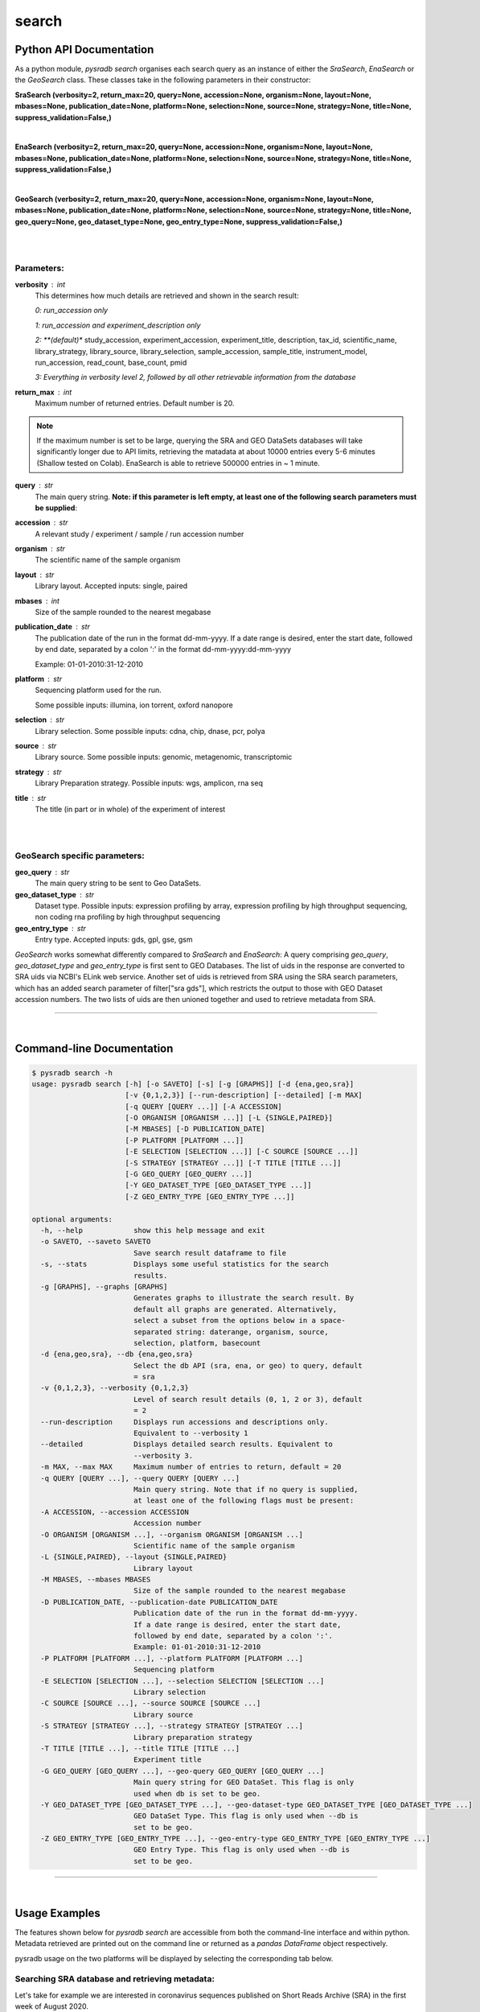 .. _pysradbsearch:

#######
search
#######

Python API Documentation
========================

As a python module, `pysradb search` organises each search query as an
instance of either the `SraSearch`, `EnaSearch` or the `GeoSearch` class.
These classes take in the following parameters in their constructor:


**SraSearch (verbosity=2, return_max=20, query=None, accession=None, organism=None, layout=None, mbases=None, publication_date=None, platform=None, selection=None, source=None, strategy=None, title=None, suppress_validation=False,)**

|

**EnaSearch (verbosity=2, return_max=20, query=None, accession=None, organism=None, layout=None, mbases=None, publication_date=None, platform=None, selection=None, source=None, strategy=None, title=None, suppress_validation=False,)**

|

**GeoSearch (verbosity=2, return_max=20, query=None, accession=None, organism=None, layout=None, mbases=None, publication_date=None, platform=None, selection=None, source=None, strategy=None, title=None, geo_query=None, geo_dataset_type=None, geo_entry_type=None, suppress_validation=False,)**

|

|

**Parameters:**
***************

**verbosity** : int
    This determines how much details are retrieved and shown in the search result:

    *0: run_accession only*

    *1: run_accession and experiment_description only*

    *2: **(default)** study_accession, experiment_accession, experiment_title, description, tax_id, scientific_name, library_strategy, library_source, library_selection, sample_accession, sample_title, instrument_model, run_accession, read_count, base_count, pmid

    *3: Everything in verbosity level 2, followed by all other retrievable information from the database*

**return_max** : int
    Maximum number of returned entries. Default number is 20.

.. note:: If the maximum number is set to be large, querying the SRA and GEO
    DataSets databases will take significantly longer due to API limits,
    retrieving the matadata at about 10000 entries every 5-6 minutes (Shallow tested on Colab).
    EnaSearch is able to retrieve 500000 entries in ~ 1 minute.

**query** : str
    The main query string. **Note: if this parameter is left empty, at least one of the following search parameters must be supplied**:

**accession** : str
    A relevant study / experiment / sample / run accession number

**organism** : str
    The scientific name of the sample organism

**layout** : str
    Library layout. Accepted inputs: single, paired

**mbases** : int
    Size of the sample rounded to the nearest megabase

**publication_date** : str
    The publication date of the run in the format dd-mm-yyyy. If a date range is desired,
    enter the start date, followed by end date, separated by a colon ':' in the format dd-mm-yyyy:dd-mm-yyyy

    Example: 01-01-2010:31-12-2010

**platform** : str
    Sequencing platform used for the run.

    Some possible inputs: illumina, ion torrent, oxford nanopore

**selection** : str
    Library selection. Some possible inputs: cdna, chip, dnase, pcr, polya

**source** : str
    Library source. Some possible inputs: genomic, metagenomic, transcriptomic

**strategy** : str
    Library Preparation strategy. Possible inputs: wgs, amplicon, rna seq

**title** : str
    The title (in part or in whole) of the experiment of interest

|
|

**GeoSearch specific parameters:**
**********************************


**geo_query** : str
    The main query string to be sent to Geo DataSets.

**geo_dataset_type** : str
    Dataset type. Possible inputs: expression profiling by array, expression profiling by high throughput sequencing, non coding rna profiling by high throughput sequencing

**geo_entry_type** : str
    Entry type. Accepted inputs: gds, gpl, gse, gsm


`GeoSearch` works somewhat differently compared to `SraSearch` and `EnaSearch`:
A query comprising `geo_query`, `geo_dataset_type` and `geo_entry_type` is first sent to GEO Databases. The list of
uids in the response are converted to SRA uids via NCBI's ELink web service.
Another set of uids is retrieved from SRA using the SRA search parameters, which has an added search parameter of
filter["sra gds"], which restricts the output to those with GEO Dataset accession numbers.
The two lists of uids are then unioned together and used to retrieve metadata from SRA.


--------------------------------------------------------------------------

|

Command-line Documentation
==========================

.. code-block:: bash

    $ pysradb search -h
    usage: pysradb search [-h] [-o SAVETO] [-s] [-g [GRAPHS]] [-d {ena,geo,sra}]
                          [-v {0,1,2,3}] [--run-description] [--detailed] [-m MAX]
                          [-q QUERY [QUERY ...]] [-A ACCESSION]
                          [-O ORGANISM [ORGANISM ...]] [-L {SINGLE,PAIRED}]
                          [-M MBASES] [-D PUBLICATION_DATE]
                          [-P PLATFORM [PLATFORM ...]]
                          [-E SELECTION [SELECTION ...]] [-C SOURCE [SOURCE ...]]
                          [-S STRATEGY [STRATEGY ...]] [-T TITLE [TITLE ...]]
                          [-G GEO_QUERY [GEO_QUERY ...]]
                          [-Y GEO_DATASET_TYPE [GEO_DATASET_TYPE ...]]
                          [-Z GEO_ENTRY_TYPE [GEO_ENTRY_TYPE ...]]

    optional arguments:
      -h, --help            show this help message and exit
      -o SAVETO, --saveto SAVETO
                            Save search result dataframe to file
      -s, --stats           Displays some useful statistics for the search
                            results.
      -g [GRAPHS], --graphs [GRAPHS]
                            Generates graphs to illustrate the search result. By
                            default all graphs are generated. Alternatively,
                            select a subset from the options below in a space-
                            separated string: daterange, organism, source,
                            selection, platform, basecount
      -d {ena,geo,sra}, --db {ena,geo,sra}
                            Select the db API (sra, ena, or geo) to query, default
                            = sra
      -v {0,1,2,3}, --verbosity {0,1,2,3}
                            Level of search result details (0, 1, 2 or 3), default
                            = 2
      --run-description     Displays run accessions and descriptions only.
                            Equivalent to --verbosity 1
      --detailed            Displays detailed search results. Equivalent to
                            --verbosity 3.
      -m MAX, --max MAX     Maximum number of entries to return, default = 20
      -q QUERY [QUERY ...], --query QUERY [QUERY ...]
                            Main query string. Note that if no query is supplied,
                            at least one of the following flags must be present:
      -A ACCESSION, --accession ACCESSION
                            Accession number
      -O ORGANISM [ORGANISM ...], --organism ORGANISM [ORGANISM ...]
                            Scientific name of the sample organism
      -L {SINGLE,PAIRED}, --layout {SINGLE,PAIRED}
                            Library layout
      -M MBASES, --mbases MBASES
                            Size of the sample rounded to the nearest megabase
      -D PUBLICATION_DATE, --publication-date PUBLICATION_DATE
                            Publication date of the run in the format dd-mm-yyyy.
                            If a date range is desired, enter the start date,
                            followed by end date, separated by a colon ':'.
                            Example: 01-01-2010:31-12-2010
      -P PLATFORM [PLATFORM ...], --platform PLATFORM [PLATFORM ...]
                            Sequencing platform
      -E SELECTION [SELECTION ...], --selection SELECTION [SELECTION ...]
                            Library selection
      -C SOURCE [SOURCE ...], --source SOURCE [SOURCE ...]
                            Library source
      -S STRATEGY [STRATEGY ...], --strategy STRATEGY [STRATEGY ...]
                            Library preparation strategy
      -T TITLE [TITLE ...], --title TITLE [TITLE ...]
                            Experiment title
      -G GEO_QUERY [GEO_QUERY ...], --geo-query GEO_QUERY [GEO_QUERY ...]
                            Main query string for GEO DataSet. This flag is only
                            used when db is set to be geo.
      -Y GEO_DATASET_TYPE [GEO_DATASET_TYPE ...], --geo-dataset-type GEO_DATASET_TYPE [GEO_DATASET_TYPE ...]
                            GEO DataSet Type. This flag is only used when --db is
                            set to be geo.
      -Z GEO_ENTRY_TYPE [GEO_ENTRY_TYPE ...], --geo-entry-type GEO_ENTRY_TYPE [GEO_ENTRY_TYPE ...]
                            GEO Entry Type. This flag is only used when --db is
                            set to be geo.

---------------------------------------------------------------------------

|

Usage Examples
==============

The features shown below for `pysradb search` are accessible from both the
command-line interface and within python. Metadata retrieved are printed
out on the command line or returned as a `pandas DataFrame` object respectively.

pysradb usage on the two platforms will be displayed by selecting the
corresponding tab below.

**Searching SRA database and retrieving metadata**:
***************************************************

Let's take for example we are interested in coronavirus sequences published
on Short Reads Archive (SRA) in the first week of August 2020.

.. tabs::

   .. code-tab:: console

        $ pysradb search -q coronavirus --publication-date 01-08-2020:07-08-2020


   .. code-tab:: py

      from pysradb.search import SraSearch

      instance = SraSearch(query="coronavirus", publication_date="01-08-2020:07-08-2020")
      instance.search()
      instance.get_df()

Output:
::

    study_accession  experiment_accession    experiment_title        sample_taxon_id sample_scientific_name  experiment_library_strategy     experiment_library_source       experiment_library_selection    sample_accession        sample_alias    experiment_instrument_model     pool_member_spots       run_1_size     run_1_accession  run_1_total_spots       run_1_total_bases       pmid
    SRP270658       SRX8679965      GSM4658808: SARS-CoV-2-infected 24h 3; Chlorocebus sabaeus; Severe acute respiratory syndrome coronavirus 2; RNA-Seq    60711   Chlorocebus sabaeus     RNA-Seq TRANSCRIPTOMIC  cDNA    SRS6959042      GSM4658808      NextSeq 500     104223040       9743267247      SRR12164500     104223040       31475358080     11295714
    SRP270658       SRX8679964      GSM4658807: SARS-CoV-2-infected 24h 2; Chlorocebus sabaeus; Severe acute respiratory syndrome coronavirus 2; RNA-Seq    60711   Chlorocebus sabaeus     RNA-Seq TRANSCRIPTOMIC  cDNA    SRS6959041      GSM4658807      NextSeq 500     92813819        8703506222      SRR12164499     92813819        28029773338     11295713
    SRP253798       SRX8677889      Severe acute respiratory syndrome coronavirus 2 2697049 Severe acute respiratory syndrome coronavirus 2 AMPLICON        VIRAL RNA       PCR     SRS6956975      hCoV-19/Australia/VIC1898/2020  NextSeq 500    456828   51422072        SRR12162149     456828  130280958       11292876
    SRP253798       SRX8677888      Severe acute respiratory syndrome coronavirus 2 2697049 Severe acute respiratory syndrome coronavirus 2 AMPLICON        VIRAL RNA       PCR     SRS6956974      hCoV-19/Australia/VIC1886/2020  NextSeq 500    268832   29923966        SRR12162150     268832  75885223        11292875
    SRP253798       SRX8677887      Severe acute respiratory syndrome coronavirus 2 2697049 Severe acute respiratory syndrome coronavirus 2 AMPLICON        VIRAL RNA       PCR     SRS6956973      hCoV-19/Australia/VIC1890/2020  NextSeq 500    483526   54629557        SRR12162151     483526  139019404       11292874
    SRP253798       SRX8677886      Severe acute respiratory syndrome coronavirus 2 2697049 Severe acute respiratory syndrome coronavirus 2 AMPLICON        VIRAL RNA       PCR     SRS6956971      hCoV-19/Australia/VIC1888/2020  NextSeq 500    473895   53675126        SRR12162152     473895  136058655       11292873
    SRP253798       SRX8677885      Severe acute respiratory syndrome coronavirus 2 2697049 Severe acute respiratory syndrome coronavirus 2 AMPLICON        VIRAL RNA       PCR     SRS6956972      hCoV-19/Australia/VIC1891/2020  NextSeq 500    482373   53331905        SRR12162153     482373  135769259       11292872
    SRP253798       SRX8677884      Severe acute respiratory syndrome coronavirus 2 2697049 Severe acute respiratory syndrome coronavirus 2 AMPLICON        VIRAL RNA       PCR     SRS6956970      hCoV-19/Australia/VIC1816/2020  NextSeq 550    357052   41111134        SRR12162154     357052  103693201       11292871
    SRP253798       SRX8677883      Severe acute respiratory syndrome coronavirus 2 2697049 Severe acute respiratory syndrome coronavirus 2 AMPLICON        VIRAL RNA       PCR     SRS6956969      hCoV-19/Australia/VIC1815/2020  NextSeq 550    307106   35306959        SRR12162155     307106  89866234        11292870
    SRP253798       SRX8677882      Severe acute respiratory syndrome coronavirus 2 2697049 Severe acute respiratory syndrome coronavirus 2 AMPLICON        VIRAL RNA       PCR     SRS6956968      hCoV-19/Australia/VIC1814/2020  NextSeq 550    353704   40652239        SRR12162156     353704  103366580       11292869
    SRP253798       SRX8677881      Severe acute respiratory syndrome coronavirus 2 2697049 Severe acute respiratory syndrome coronavirus 2 AMPLICON        VIRAL RNA       PCR     SRS6956967      hCoV-19/Australia/VIC1813/2020  NextSeq 550    327705   38035344        SRR12162157     327705  95931939        11292868
    SRP253798       SRX8677880      Severe acute respiratory syndrome coronavirus 2 2697049 Severe acute respiratory syndrome coronavirus 2 AMPLICON        VIRAL RNA       PCR     SRS6956966      hCoV-19/Australia/VIC1812/2020  NextSeq 550    321428   36795893        SRR12162158     321428  92821030        11292867
    SRP253798       SRX8677879      Severe acute respiratory syndrome coronavirus 2 2697049 Severe acute respiratory syndrome coronavirus 2 AMPLICON        VIRAL RNA       PCR     SRS6956965      hCoV-19/Australia/VIC1865/2020  NextSeq 500    565592   61755215        SRR12162159     565592  156629119       11292866
    SRP253798       SRX8677878      Severe acute respiratory syndrome coronavirus 2 2697049 Severe acute respiratory syndrome coronavirus 2 AMPLICON        VIRAL RNA       PCR     SRS6956964      hCoV-19/Australia/VIC1811/2020  NextSeq 550    295014   33818926        SRR12162160     295014  85816216        11292865
    SRP253798       SRX8677877      Severe acute respiratory syndrome coronavirus 2 2697049 Severe acute respiratory syndrome coronavirus 2 AMPLICON        VIRAL RNA       PCR     SRS6956963      hCoV-19/Australia/VIC1809/2020  NextSeq 550    367784   43112211        SRR12162161     367784  107949010       11292864
    SRP253798       SRX8677876      Severe acute respiratory syndrome coronavirus 2 2697049 Severe acute respiratory syndrome coronavirus 2 AMPLICON        VIRAL RNA       PCR     SRS6956962      hCoV-19/Australia/VIC1807/2020  NextSeq 550    256832   29447818        SRR12162162     256832  74949831        11292863
    SRP253798       SRX8677875      Severe acute respiratory syndrome coronavirus 2 2697049 Severe acute respiratory syndrome coronavirus 2 AMPLICON        VIRAL RNA       PCR     SRS6956961      hCoV-19/Australia/VIC1806/2020  NextSeq 550    317415   36523725        SRR12162163     317415  92494821        11292862
    SRP253798       SRX8677874      Severe acute respiratory syndrome coronavirus 2 2697049 Severe acute respiratory syndrome coronavirus 2 AMPLICON        VIRAL RNA       PCR     SRS6956960      hCoV-19/Australia/VIC1805/2020  NextSeq 550    362866   41227860        SRR12162164     362866  105727450       11292861
    SRP253798       SRX8677873      Severe acute respiratory syndrome coronavirus 2 2697049 Severe acute respiratory syndrome coronavirus 2 AMPLICON        VIRAL RNA       PCR     SRS6956959      hCoV-19/Australia/VIC1804/2020  NextSeq 550    349048   39605824        SRR12162165     349048  101279219       11292860
    SRP253798       SRX8677872      Severe acute respiratory syndrome coronavirus 2 2697049 Severe acute respiratory syndrome coronavirus 2 AMPLICON        VIRAL RNA       PCR     SRS6956958      hCoV-19/Australia/VIC1803/2020  NextSeq 550    273575   31019982        SRR12162166     273575  78519046        11292859


|


**Searching ENA database and retrieving metadata**:
***************************************************

To query European Nucleotide Archive (ENA) instead:

.. tabs::

   .. code-tab:: console

        $ pysradb search --db ena -q coronavirus --publication-date 01-08-2020:07-08-2020


   .. code-tab:: py

      from pysradb.search import EnaSearch

      instance = EnaSearch(query="coronavirus", publication_date="01-08-2020:07-08-2020")
      instance.search()
      instance.get_df()

Output:
::

    study_accession experiment_accession    experiment_title        description     tax_id  scientific_name library_strategylibrary_source  library_selection       sample_accession        sample_title    instrument_model        run_accession  read_count       base_count
    PRJEB12126      ERX1264364      Illumina HiSeq 2000 sequencing; Analysis of coronavirus and infected host-cell gene expression through RNA sequencing and ribosome profiling    Illumina HiSeq 2000 sequencing; Analysis of coronavirus and infected host-cell gene expression through RNA sequencing and ribosome profiling    10090   Mus musculus    OTHER   TRANSCRIPTOMIC  other   SAMEA3708907    Sample 1        Illumina HiSeq 2000     ERR1190989      38883498        1161289538
    PRJEB12126      ERX1264365      Illumina HiSeq 2000 sequencing; Analysis of coronavirus and infected host-cell gene expression through RNA sequencing and ribosome profiling    Illumina HiSeq 2000 sequencing; Analysis of coronavirus and infected host-cell gene expression through RNA sequencing and ribosome profiling    10090   Mus musculus    OTHER   TRANSCRIPTOMIC  other   SAMEA3708908    Sample 10       Illumina HiSeq 2000     ERR1190990      55544297        1779600908
    PRJEB12126      ERX1264366      Illumina HiSeq 2000 sequencing; Analysis of coronavirus and infected host-cell gene expression through RNA sequencing and ribosome profiling    Illumina HiSeq 2000 sequencing; Analysis of coronavirus and infected host-cell gene expression through RNA sequencing and ribosome profiling    10090   Mus musculus    OTHER   TRANSCRIPTOMIC  other   SAMEA3708909    Sample 11       Illumina HiSeq 2000     ERR1190991      54474851        1713994365
    PRJEB12126      ERX1264367      Illumina HiSeq 2000 sequencing; Analysis of coronavirus and infected host-cell gene expression through RNA sequencing and ribosome profiling    Illumina HiSeq 2000 sequencing; Analysis of coronavirus and infected host-cell gene expression through RNA sequencing and ribosome profiling    10090   Mus musculus    OTHER   TRANSCRIPTOMIC  other   SAMEA3708910    Sample 12       Illumina HiSeq 2000     ERR1190992      78497711        2489092061
    PRJEB12126      ERX1264368      Illumina HiSeq 2000 sequencing; Analysis of coronavirus and infected host-cell gene expression through RNA sequencing and ribosome profiling    Illumina HiSeq 2000 sequencing; Analysis of coronavirus and infected host-cell gene expression through RNA sequencing and ribosome profiling    10090   Mus musculus    RNA-Seq TRANSCRIPTOMIC  RANDOM  SAMEA3708911    Sample 13       Illumina HiSeq 2000     ERR1190993      84955423        2627276298
    PRJEB12126      ERX1264369      Illumina HiSeq 2000 sequencing; Analysis of coronavirus and infected host-cell gene expression through RNA sequencing and ribosome profiling    Illumina HiSeq 2000 sequencing; Analysis of coronavirus and infected host-cell gene expression through RNA sequencing and ribosome profiling    10090   Mus musculus    RNA-Seq TRANSCRIPTOMIC  RANDOM  SAMEA3708912    Sample 14       Illumina HiSeq 2000     ERR1190994      75097651        2293097872
    PRJEB12126      ERX1264370      Illumina HiSeq 2000 sequencing; Analysis of coronavirus and infected host-cell gene expression through RNA sequencing and ribosome profiling    Illumina HiSeq 2000 sequencing; Analysis of coronavirus and infected host-cell gene expression through RNA sequencing and ribosome profiling    10090   Mus musculus    RNA-Seq TRANSCRIPTOMIC  RANDOM  SAMEA3708913    Sample 15       Illumina HiSeq 2000     ERR1190995      67177553        2060926619
    PRJEB12126      ERX1264371      Illumina HiSeq 2000 sequencing; Analysis of coronavirus and infected host-cell gene expression through RNA sequencing and ribosome profiling    Illumina HiSeq 2000 sequencing; Analysis of coronavirus and infected host-cell gene expression through RNA sequencing and ribosome profiling    10090   Mus musculus    RNA-Seq TRANSCRIPTOMIC  RANDOM  SAMEA3708914    Sample 16       Illumina HiSeq 2000     ERR1190996      62940694        2061757111
    PRJEB12126      ERX1264372      Illumina HiSeq 2000 sequencing; Analysis of coronavirus and infected host-cell gene expression through RNA sequencing and ribosome profiling    Illumina HiSeq 2000 sequencing; Analysis of coronavirus and infected host-cell gene expression through RNA sequencing and ribosome profiling    10090   Mus musculus    RNA-Seq TRANSCRIPTOMIC  RANDOM  SAMEA3708915    Sample 17       Illumina HiSeq 2000     ERR1190997      80591061        2475034240
    PRJEB12126      ERX1264373      Illumina HiSeq 2000 sequencing; Analysis of coronavirus and infected host-cell gene expression through RNA sequencing and ribosome profiling    Illumina HiSeq 2000 sequencing; Analysis of coronavirus and infected host-cell gene expression through RNA sequencing and ribosome profiling    10090   Mus musculus    RNA-Seq TRANSCRIPTOMIC  RANDOM  SAMEA3708916    Sample 18       Illumina HiSeq 2000     ERR1190998      68575621        2149386138
    PRJEB12126      ERX1264374      Illumina HiSeq 2000 sequencing; Analysis of coronavirus and infected host-cell gene expression through RNA sequencing and ribosome profiling    Illumina HiSeq 2000 sequencing; Analysis of coronavirus and infected host-cell gene expression through RNA sequencing and ribosome profiling    10090   Mus musculus    OTHER   TRANSCRIPTOMIC  other   SAMEA3708917    Sample 19       Illumina HiSeq 2000     ERR1190999      59543450        1840946911
    PRJEB12126      ERX1264375      Illumina HiSeq 2000 sequencing; Analysis of coronavirus and infected host-cell gene expression through RNA sequencing and ribosome profiling    Illumina HiSeq 2000 sequencing; Analysis of coronavirus and infected host-cell gene expression through RNA sequencing and ribosome profiling    10090   Mus musculus    OTHER   TRANSCRIPTOMIC  other   SAMEA3708918    Sample 2        Illumina HiSeq 2000     ERR1191000      48420348        1429402558
    PRJEB12126      ERX1264376      Illumina HiSeq 2000 sequencing; Analysis of coronavirus and infected host-cell gene expression through RNA sequencing and ribosome profiling    Illumina HiSeq 2000 sequencing; Analysis of coronavirus and infected host-cell gene expression through RNA sequencing and ribosome profiling    10090   Mus musculus    OTHER   TRANSCRIPTOMIC  other   SAMEA3708919    Sample 20       Illumina HiSeq 2000     ERR1191001      39413642        1197490271
    PRJEB12126      ERX1264377      Illumina HiSeq 2000 sequencing; Analysis of coronavirus and infected host-cell gene expression through RNA sequencing and ribosome profiling    Illumina HiSeq 2000 sequencing; Analysis of coronavirus and infected host-cell gene expression through RNA sequencing and ribosome profiling    10090   Mus musculus    OTHER   TRANSCRIPTOMIC  other   SAMEA3708920    Sample 21       Illumina HiSeq 2000     ERR1191002      43109202        1310217152
    PRJEB12126      ERX1264378      Illumina HiSeq 2000 sequencing; Analysis of coronavirus and infected host-cell gene expression through RNA sequencing and ribosome profiling    Illumina HiSeq 2000 sequencing; Analysis of coronavirus and infected host-cell gene expression through RNA sequencing and ribosome profiling    10090   Mus musculus    OTHER   TRANSCRIPTOMIC  other   SAMEA3708921    Sample 22       Illumina HiSeq 2000     ERR1191003      48048678        1464094378
    PRJEB12126      ERX1264379      Illumina HiSeq 2000 sequencing; Analysis of coronavirus and infected host-cell gene expression through RNA sequencing and ribosome profiling    Illumina HiSeq 2000 sequencing; Analysis of coronavirus and infected host-cell gene expression through RNA sequencing and ribosome profiling    10090   Mus musculus    OTHER   TRANSCRIPTOMIC  other   SAMEA3708922    Sample 23       Illumina HiSeq 2000     ERR1191004      55458988        1762359654
    PRJEB12126      ERX1264380      Illumina HiSeq 2000 sequencing; Analysis of coronavirus and infected host-cell gene expression through RNA sequencing and ribosome profiling    Illumina HiSeq 2000 sequencing; Analysis of coronavirus and infected host-cell gene expression through RNA sequencing and ribosome profiling    10090   Mus musculus    OTHER   TRANSCRIPTOMIC  other   SAMEA3708923    Sample 24       Illumina HiSeq 2000     ERR1191005      47426381        1463185679
    PRJEB12126      ERX1264381      Illumina HiSeq 2000 sequencing; Analysis of coronavirus and infected host-cell gene expression through RNA sequencing and ribosome profiling    Illumina HiSeq 2000 sequencing; Analysis of coronavirus and infected host-cell gene expression through RNA sequencing and ribosome profiling    10090   Mus musculus    OTHER   TRANSCRIPTOMIC  other   SAMEA3708924    Sample 25       Illumina HiSeq 2000     ERR1191006      53368431        1671809961
    PRJEB12126      ERX1264382      Illumina HiSeq 2000 sequencing; Analysis of coronavirus and infected host-cell gene expression through RNA sequencing and ribosome profiling    Illumina HiSeq 2000 sequencing; Analysis of coronavirus and infected host-cell gene expression through RNA sequencing and ribosome profiling    10090   Mus musculus    OTHER   TRANSCRIPTOMIC  other   SAMEA3708925    Sample 26       Illumina HiSeq 2000     ERR1191007      63008359        1879252598
    PRJEB12126      ERX1264383      Illumina HiSeq 2000 sequencing; Analysis of coronavirus and infected host-cell gene expression through RNA sequencing and ribosome profiling    Illumina HiSeq 2000 sequencing; Analysis of coronavirus and infected host-cell gene expression through RNA sequencing and ribosome profiling    10090   Mus musculus    OTHER   TRANSCRIPTOMIC  other   SAMEA3708926    Sample 27       Illumina HiSeq 2000     ERR1191008      54398154        1665685103

|

**Searching GEO Datasets database and retrieving metadata**:
************************************************************

To query GEO Datasets instead:

.. tabs::

   .. code-tab:: console

        $ pysradb search --db geo -q coronavirus --publication-date 01-08-2020:07-08-2020


   .. code-tab:: py

      from pysradb.search import GeoSearch

      instance = GeoSearch(query="coronavirus", publication_date="01-08-2020:07-08-2020")
      instance.search()
      instance.get_df()

Output:
::

    study_accession    experiment_accession    experiment_title        sample_taxon_id sample_scientific_name  experiment_library_strategy     experiment_library_source       experiment_library_selection    sample_accession        sample_alias    experiment_instrument_model     pool_member_spots       run_1_size     run_1_accession  run_1_total_spots       run_1_total_bases
    SRP270658       SRX8679965      GSM4658808: SARS-CoV-2-infected 24h 3; Chlorocebus sabaeus; Severe acute respiratory syndrome coronavirus 2; RNA-Seq    60711   Chlorocebus sabaeus     RNA-Seq TRANSCRIPTOMIC  cDNA    SRS6959042      GSM4658808      NextSeq 500     104223040       9743267247      SRR12164500     104223040       31475358080
    SRP270658       SRX8679964      GSM4658807: SARS-CoV-2-infected 24h 2; Chlorocebus sabaeus; Severe acute respiratory syndrome coronavirus 2; RNA-Seq    60711   Chlorocebus sabaeus     RNA-Seq TRANSCRIPTOMIC  cDNA    SRS6959041      GSM4658807      NextSeq 500     92813819        8703506222      SRR12164499     92813819        28029773338


|

**Controlling the amount and level of detail of the metadata retrieved**:
*************************************************************************

We can control the maximum number of result entries to retrieve using the
`-m` / `--max` flag or the `return_max` parameter:

.. tabs::

   .. code-tab:: console

        $ pysradb search -q coronavirus --publication-date 01-08-2020:07-08-2020 -m 5


   .. code-tab:: py

      from pysradb.search import SraSearch

      instance = SraSearch(return_max=5, query="coronavirus", publication_date="01-08-2020:07-08-2020")
      instance.search()
      instance.get_df()

Output:
::

    study_accession    experiment_accession    experiment_title        sample_taxon_id sample_scientific_name  experiment_library_strategy     experiment_library_source       experiment_library_selection    sample_accession        sample_alias    experiment_instrument_model     pool_member_spots       run_1_size     run_1_accession  run_1_total_spots       run_1_total_bases       pmid
    SRP270658       SRX8679965      GSM4658808: SARS-CoV-2-infected 24h 3; Chlorocebus sabaeus; Severe acute respiratory syndrome coronavirus 2; RNA-Seq    60711   Chlorocebus sabaeus     RNA-Seq TRANSCRIPTOMIC  cDNA    SRS6959042      GSM4658808      NextSeq 500     104223040       9743267247      SRR12164500     104223040       31475358080     11295714
    SRP270658       SRX8679964      GSM4658807: SARS-CoV-2-infected 24h 2; Chlorocebus sabaeus; Severe acute respiratory syndrome coronavirus 2; RNA-Seq    60711   Chlorocebus sabaeus     RNA-Seq TRANSCRIPTOMIC  cDNA    SRS6959041      GSM4658807      NextSeq 500     92813819        8703506222      SRR12164499     92813819        28029773338     11295713
    SRP253798       SRX8677889      Severe acute respiratory syndrome coronavirus 2 2697049 Severe acute respiratory syndrome coronavirus 2 AMPLICON        VIRAL RNA       PCR     SRS6956975      hCoV-19/Australia/VIC1898/2020  NextSeq 500    456828   51422072        SRR12162149     456828  130280958       11292876
    SRP253798       SRX8677888      Severe acute respiratory syndrome coronavirus 2 2697049 Severe acute respiratory syndrome coronavirus 2 AMPLICON        VIRAL RNA       PCR     SRS6956974      hCoV-19/Australia/VIC1886/2020  NextSeq 500    268832   29923966        SRR12162150     268832  75885223        11292875
    SRP253798       SRX8677887      Severe acute respiratory syndrome coronavirus 2 2697049 Severe acute respiratory syndrome coronavirus 2 AMPLICON        VIRAL RNA       PCR     SRS6956973      hCoV-19/Australia/VIC1890/2020  NextSeq 500    483526   54629557        SRR12162151     483526  139019404       11292874

|

To control the number of columns of the metadata output, we can use the
`-v` / `--verbosity` flags or the `verbosity` parameter. The default
verbosity, which is shown above, is 2.

We can set verbosity to be 1 to only see run_accession and experiment title.
On the command-line, we can use the more intuitive `--run-description` flag
in place of the more obscure `-v 1` as shown below:

.. tabs::

   .. code-tab:: console

        $ pysradb search -v 1 -q coronavirus --publication-date 01-08-2020:07-08-2020


   .. code-tab:: py

      from pysradb.search import SraSearch

      instance = SraSearch(verbosity=1, query="coronavirus", publication_date="01-08-2020:07-08-2020")
      instance.search()
      instance.get_df()

Output:
::

    run_accession    experiment_title
    SRR12164500     GSM4658808: SARS-CoV-2-infected 24h 3; Chlorocebus sabaeus; Severe acute respiratory syndrome coronavirus 2; RNA-Seq
    SRR12164499     GSM4658807: SARS-CoV-2-infected 24h 2; Chlorocebus sabaeus; Severe acute respiratory syndrome coronavirus 2; RNA-Seq
    SRR12162149     Severe acute respiratory syndrome coronavirus 2
    SRR12162150     Severe acute respiratory syndrome coronavirus 2
    SRR12162151     Severe acute respiratory syndrome coronavirus 2
    SRR12162152     Severe acute respiratory syndrome coronavirus 2
    SRR12162153     Severe acute respiratory syndrome coronavirus 2
    SRR12162154     Severe acute respiratory syndrome coronavirus 2
    SRR12162155     Severe acute respiratory syndrome coronavirus 2
    SRR12162156     Severe acute respiratory syndrome coronavirus 2
    SRR12162157     Severe acute respiratory syndrome coronavirus 2
    SRR12162158     Severe acute respiratory syndrome coronavirus 2
    SRR12162159     Severe acute respiratory syndrome coronavirus 2
    SRR12162160     Severe acute respiratory syndrome coronavirus 2
    SRR12162161     Severe acute respiratory syndrome coronavirus 2
    SRR12162162     Severe acute respiratory syndrome coronavirus 2
    SRR12162163     Severe acute respiratory syndrome coronavirus 2
    SRR12162164     Severe acute respiratory syndrome coronavirus 2
    SRR12162165     Severe acute respiratory syndrome coronavirus 2
    SRR12162166     Severe acute respiratory syndrome coronavirus 2

|

To view a more detailed metadata, including download URLs and sample
attributes, we can set verbosity to be 3. Similar to the previous example,
we can use the more intuitive `--detailed` flag in place of the more
obscure `-v 3` as shown below:

.. tabs::

   .. code-tab:: console

        $ pysradb search -v 3 -q coronavirus --publication-date 01-08-2020:07-08-2020


   .. code-tab:: py

      from pysradb.search import SraSearch

      instance = SraSearch(verbosity=3, query="coronavirus", publication_date="01-08-2020:07-08-2020")
      instance.search()
      instance.get_df()

Output:
::

    study_accession  experiment_accession    experiment_title        sample_taxon_id sample_scientific_name  experiment_library_strategy     experiment_library_source       experiment_library_selection    sample_accession        sample_alias    experiment_instrument_model     pool_member_spots       run_1_size     run_1_accession  run_1_total_spots       run_1_total_bases       experiment_alias        experiment_attributes_1_tag    experiment_attributes_1_value    experiment_design_description   experiment_external_id  experiment_library_construction_protocol        experiment_library_name experiment_link_1_type  experiment_link_1_value_1       experiment_link_1_value_2       experiment_link_1_value_3       experiment_platform     experiment_sample_descriptor_accession  library_layout pool_external_id pool_member_accession   pool_member_bases       pool_member_member_name pool_member_organism    pool_member_sample_name pool_member_sample_title        pool_member_tax_id      run_1_alias     run_1_base_A_count      run_1_base_C_count      run_1_base_G_count      run_1_base_N_count      run_1_base_T_count      run_1_cloudfile_1_filetype     run_1_cloudfile_1_location       run_1_cloudfile_1_provider      run_1_cloudfile_2_filetype      run_1_cloudfile_2_location      run_1_cloudfile_2_provider      run_1_cloudfile_3_filetype      run_1_cloudfile_3_location      run_1_cloudfile_3_provider      run_1_cloudfile_4_filetype      run_1_cloudfile_4_location      run_1_cloudfile_4_provider      run_1_cluster_name      run_1_database_1        run_1_is_public run_1_load_done run_1_published run_1_srafile_1_alternative_1_access_type       run_1_srafile_1_alternative_1_free_egress       run_1_srafile_1_alternative_1_org       run_1_srafile_1_alternative_1_url       run_1_srafile_1_alternative_2_access_type       run_1_srafile_1_alternative_2_free_egress      run_1_srafile_1_alternative_2_org        run_1_srafile_1_alternative_2_url       run_1_srafile_1_alternative_3_access_type       run_1_srafile_1_alternative_3_free_egress       run_1_srafile_1_alternative_3_org       run_1_srafile_1_alternative_3_url       run_1_srafile_1_cluster run_1_srafile_1_date    run_1_srafile_1_filename        run_1_srafile_1_md5    run_1_srafile_1_semantic_name    run_1_srafile_1_size    run_1_srafile_1_sratoolkit      run_1_srafile_1_supertype      run_1_srafile_1_url      run_1_srafile_2_alternative_1_access_type       run_1_srafile_2_alternative_1_free_egress      run_1_srafile_2_alternative_1_org        run_1_srafile_2_alternative_1_url       run_1_srafile_2_alternative_2_access_type       run_1_srafile_2_alternative_2_free_egress       run_1_srafile_2_alternative_2_org       run_1_srafile_2_alternative_2_url       run_1_srafile_2_alternative_3_access_type       run_1_srafile_2_alternative_3_free_egress       run_1_srafile_2_alternative_3_org       run_1_srafile_2_alternative_3_url       run_1_srafile_2_cluster run_1_srafile_2_date   run_1_srafile_2_filename run_1_srafile_2_md5     run_1_srafile_2_semantic_name   run_1_srafile_2_size    run_1_srafile_2_sratoolkit      run_1_srafile_2_supertype       run_1_srafile_2_url     run_1_srafile_3_alternative_1_access_type      run_1_srafile_3_alternative_1_free_egress        run_1_srafile_3_alternative_1_org       run_1_srafile_3_alternative_1_url       run_1_srafile_3_alternative_2_access_type       run_1_srafile_3_alternative_2_free_egress       run_1_srafile_3_alternative_2_org       run_1_srafile_3_alternative_2_url       run_1_srafile_3_alternative_3_access_type       run_1_srafile_3_alternative_3_free_egress       run_1_srafile_3_alternative_3_org       run_1_srafile_3_alternative_3_url      run_1_srafile_3_alternative_4_access_type        run_1_srafile_3_alternative_4_free_egress       run_1_srafile_3_alternative_4_org       run_1_srafile_3_alternative_4_url       run_1_srafile_3_cluster run_1_srafile_3_date    run_1_srafile_3_filename        run_1_srafile_3_md5     run_1_srafile_3_semantic_name   run_1_srafile_3_size    run_1_srafile_3_sratoolkit      run_1_srafile_3_supertype       run_1_srafile_3_url     run_1_static_data_available     run_1_total_base_count run_1_total_base_cs_native       sample_attributes_10_tag        sample_attributes_10_value      sample_attributes_11_tagsample_attributes_11_value      sample_attributes_12_tag        sample_attributes_12_value      sample_attributes_1_tagsample_attributes_1_value        sample_attributes_2_tag sample_attributes_2_value       sample_attributes_3_tag sample_attributes_3_value       sample_attributes_4_tag sample_attributes_4_value       sample_attributes_5_tag sample_attributes_5_value       sample_attributes_6_tag sample_attributes_6_value       sample_attributes_7_tag sample_attributes_7_value       sample_attributes_8_tag sample_attributes_8_value       sample_attributes_9_tag sample_attributes_9_value      sample_description       sample_external_id_1    sample_external_id_1_namespace  sample_link_1_type      sample_link_1_value_1   sample_link_1_value_2   sample_link_1_value_3   sample_taxon_id sample_title    study_alias     study_center_name       study_center_project_name       study_external_id_1     study_external_id_1_namespace   study_study_abstract   study_study_title        study_study_type_existing_study_type    submission_accession    submission_alias        submission_broker_name  submission_center_name  submission_lab_name     submission_submission_comment   pmid
    SRP270658       SRX8679965      GSM4658808: SARS-CoV-2-infected 24h 3; Chlorocebus sabaeus; Severe acute respiratory syndrome coronavirus 2; RNA-Seq    60711   Chlorocebus sabaeus     RNA-Seq TRANSCRIPTOMIC  cDNA    SRS6959042      GSM4658808      NextSeq 500     104223040       9743267247      SRR12164500     104223040       31475358080     GSM4658808     GEO Accession    GSM4658808      N/A     GSM4658808      Cells were harvested, and total RNA was extracted using the Qiagen RNeasy Plus Mini Kit. The quality of the extracted RNA was assessed with the Agilent 2100 Bioanalyzer. RNA libraries were prepared for sequencing using standard Illumina protocols. N/A     XREF_LINK       DB: gds ID: 304658808   LABEL: GSM4658808       ILLUMINA        SRS6959042      PAIRED  SAMN15464189    SRS6959042      31475358080     N/A     Chlorocebus sabaeus     GSM4658808      SARS-CoV-2-infected 24h 3       60711   GSM4658808_r1   7955582672      7851434515     7958217565       273003  7709850325      fastq   gs.US   gs      fastq   s3.us-east-1    s3      run     gs.US   gs     run      s3.us-east-1    s3      public  <Database><Table name="SEQUENCE"><Statistics source="meta"><Rows count="104223040" /><Elements count="31475358080" /></Statistics></Table></Database>   true    true    2020-07-08 18:19:30     Use Cloud Data Delivery -       GCP     gs://sra-pub-src-12/SRR12164500/6_CoV2_24h_3_S5_R1_001.fastq.gz.1       Use Cloud Data Delivery -       AWS     s3://sra-pub-src-12/SRR12164500/6_CoV2_24h_3_S5_R1_001.fastq.gz.1       N/A     N/A     N/A    N/A      public  2020-07-07 13:36:52     N/A     9ca5526761cf0716bfb6802c0fb31297        fastq   7139762726      0      Original N/A     Use Cloud Data Delivery -       GCP     gs://sra-pub-src-12/SRR12164500/6_CoV2_24h_3_S5_R2_001.fastq.gz.1       Use Cloud Data Delivery -       AWS     s3://sra-pub-src-12/SRR12164500/6_CoV2_24h_3_S5_R2_001.fastq.gz.1      N/A      N/A     N/A     N/A     public  2020-07-07 13:36:20     N/A     d2c92af7effd76563a8133011ec2275e        fastq  7448441689       0       Original        N/A     anonymous       worldwide       NCBI    https://sra-download.ncbi.nlm.nih.gov/traces/sra76/SRR/011879/SRR12164500       aws identity    s3.us-east-1    AWS     s3://sra-pub-run-8/SRR12164500/SRR12164500.1    gcp identity    gs.US   GCP     gs://sra-pub-run-9/SRR12164500/SRR12164500.1    N/A     N/A     N/A    N/A      public  2020-07-07 13:38:09     SRR12164500     2e349fddeeed6377a84638e8a6f3b055        run     9743268772     1Primary ETL     https://sra-download.ncbi.nlm.nih.gov/traces/sra76/SRR/011879/SRR12164500       1       31475358080    false    N/A     N/A     N/A     N/A     N/A     N/A     source_name     SARS-CoV-2-infected Vero E6 cells       cell   Vero E6 cells    treatment       SARS-CoV-2 infection    time    24h     N/A     N/A     N/A     N/A     N/A     N/A    N/A      N/A     N/A     N/A     N/A     SAMN15464189    BioSample       XREF_LINK       DB: bioproject  ID: 644588     LABEL: PRJNA644588       60711   SARS-CoV-2-infected 24h 3       GSE153940       GEO     GSE153940       PRJNA644588    BioProject       We conducted a high-throughput drug repositioning screen using the LOPAC?1280 and the ReFRAME drug libraries to identify existing drugs that harbor antiviral activity against SARS-CoV-2, in a Vero E6 cell-based assay. We additionally performed RNA sequencing on control and SARS-CoV-2 infected Vero E6 cells to study the biological changes after SARS-CoV-2 infection and to elucidate the potential mechanisms underlying the positive hits identified from our high-throughput screen. Vero E6 cells were either mock-infected or infected with SARS-CoV-2 USA-WA1/2020 (MOI = 0.3) with three replicates. Cells were harvested 24 hours after infection, and total RNA was extracted using the Qiagen? RNeasy? Plus Mini Kit. The quality of the extracted RNA was assessed with the Agilent? 2100 Bioanalyzer. Libraries were prepared from total RNA following ribosome RNA depletion using standard protocol according to Illumina?. Total RNA sequencing was then performed on the Illumina? NextSeq system; 150bp paired-end runs were performed and 100 million raw reads per sample were generated. Overall design: mRNA profiles of control (mock-infected) and 24h post-SARS-CoV-2-infection Vero E6 cells with three replicates.  Gene expression of SARS-CoV-2-infected Vero E6 cells    Other   SRA1095806      GEO: GSE153940 GEO      GEO     N/A     submission brokered by GEO      11295714
    SRP270658       SRX8679964      GSM4658807: SARS-CoV-2-infected 24h 2; Chlorocebus sabaeus; Severe acute respiratory syndrome coronavirus 2; RNA-Seq    60711   Chlorocebus sabaeus     RNA-Seq TRANSCRIPTOMIC  cDNA    SRS6959041      GSM4658807      NextSeq 500     92813819        8703506222      SRR12164499     92813819        28029773338     GSM4658807     GEO Accession    GSM4658807      N/A     GSM4658807      Cells were harvested, and total RNA was extracted using the Qiagen RNeasy Plus Mini Kit. The quality of the extracted RNA was assessed with the Agilent 2100 Bioanalyzer. RNA libraries were prepared for sequencing using standard Illumina protocols. N/A     XREF_LINK       DB: gds ID: 304658807   LABEL: GSM4658807       ILLUMINA        SRS6959041      PAIRED  SAMN15464190    SRS6959041      28029773338     N/A     Chlorocebus sabaeus     GSM4658807      SARS-CoV-2-infected 24h 2       60711   GSM4658807_r1   7064191719      7025296945     7068860505       241911  6871182258      fastq   gs.US   gs      fastq   s3.us-east-1    s3      run     gs.US   gs     run      s3.us-east-1    s3      public  <Database><Table name="SEQUENCE"><Statistics source="meta"><Rows count="92813819" /><Elements count="28029773338" /></Statistics></Table></Database>    true    true    2020-07-08 18:19:30     Use Cloud Data Delivery -       GCP     gs://sra-pub-src-9/SRR12164499/5_CoV2_24h_2_S4_R1_001.fastq.gz.1        Use Cloud Data Delivery -       AWS     s3://sra-pub-src-9/SRR12164499/5_CoV2_24h_2_S4_R1_001.fastq.gz.1        N/A     N/A     N/A    N/A      public  2020-07-07 13:34:31     N/A     4666a6d924bb05c5ee967762a6d2fbe5        fastq   6383247475      0      Original N/A     Use Cloud Data Delivery -       GCP     gs://sra-pub-src-9/SRR12164499/5_CoV2_24h_2_S4_R2_001.fastq.gz.1Use Cloud Data Delivery -       AWS     s3://sra-pub-src-9/SRR12164499/5_CoV2_24h_2_S4_R2_001.fastq.gz.1        N/A    N/A      N/A     N/A     public  2020-07-07 13:37:05     N/A     9f4cb927c184d1dc8c89d47e83c79a4e        fastq   6689694994      0       Original        N/A     anonymous       worldwide       NCBI    https://sra-download.ncbi.nlm.nih.gov/traces/sra60/SRR/011879/SRR12164499       aws identity    s3.us-east-1    AWS     s3://sra-pub-run-9/SRR12164499/SRR12164499.1    gcp identity    gs.US   GCP     gs://sra-pub-run-8/SRR12164499/SRR12164499.1    N/A     N/A     N/A     N/A    public   2020-07-07 13:40:47     SRR12164499     35767b7633482d339f0c96bbb21e58c9        run     8703507747      1      Primary ETL      https://sra-download.ncbi.nlm.nih.gov/traces/sra60/SRR/011879/SRR12164499       1       28029773338    false    N/A     N/A     N/A     N/A     N/A     N/A     source_name     SARS-CoV-2-infected Vero E6 cells       cell   Vero E6 cells    treatment       SARS-CoV-2 infection    time    24h     N/A     N/A     N/A     N/A     N/A     N/A    N/A      N/A     N/A     N/A     N/A     SAMN15464190    BioSample       XREF_LINK       DB: bioproject  ID: 644588     LABEL: PRJNA644588       60711   SARS-CoV-2-infected 24h 2       GSE153940       GEO     GSE153940       PRJNA644588    BioProject       We conducted a high-throughput drug repositioning screen using the LOPAC?1280 and the ReFRAME drug libraries to identify existing drugs that harbor antiviral activity against SARS-CoV-2, in a Vero E6 cell-based assay. We additionally performed RNA sequencing on control and SARS-CoV-2 infected Vero E6 cells to study the biological changes after SARS-CoV-2 infection and to elucidate the potential mechanisms underlying the positive hits identified from our high-throughput screen. Vero E6 cells were either mock-infected or infected with SARS-CoV-2 USA-WA1/2020 (MOI = 0.3) with three replicates. Cells were harvested 24 hours after infection, and total RNA was extracted using the Qiagen? RNeasy? Plus Mini Kit. The quality of the extracted RNA was assessed with the Agilent? 2100 Bioanalyzer. Libraries were prepared from total RNA following ribosome RNA depletion using standard protocol according to Illumina?. Total RNA sequencing was then performed on the Illumina? NextSeq system; 150bp paired-end runs were performed and 100 million raw reads per sample were generated. Overall design: mRNA profiles of control (mock-infected) and 24h post-SARS-CoV-2-infection Vero E6 cells with three replicates.  Gene expression of SARS-CoV-2-infected Vero E6 cells    Other   SRA1095806      GEO: GSE153940 GEO      GEO     N/A     submission brokered by GEO      11295713
    SRP253798       SRX8677889      Severe acute respiratory syndrome coronavirus 2 2697049 Severe acute respiratory syndrome coronavirus 2 AMPLICON        VIRAL RNA       PCR     SRS6956975      hCoV-19/Australia/VIC1898/2020  NextSeq 500    456828   51422072        SRR12162149     456828  130280958       VIC1898_illumina        N/A     N/A     ARTIC v3, minimap2 v2.17, ivar v1.2.2, samtools v1.10. Using minimap2, short reads mapped to SARS-CoV-2 NCBI accession MN908947.3. Using samtools, proper_pairs (samflag 2) mapping to MN908947.3 retained, unmapped reads (samflag 4) discarded (to filter out non-SARS-CoV-2 cDNA). Filtered reads submitted to NCBI  SAMN15459145    N/A     VIC1898_illumina        N/A     N/A    N/A      N/A     ILLUMINA        SRS6956975      PAIRED  SAMN15459145    SRS6956975      130280958       N/A     Severe acute respiratory syndrome coronavirus 2 hCoV-19/Australia/VIC1898/2020  SARS-Cov-2 VIC1898 (GISAID EPI_ISL_480645)     2697049  VIC1898_R1.fq.gz        40296742        24826904        24644946        2414    40509952        fastq   gs.US  gs       fastq   s3.us-east-1    s3      run     gs.US   gs      run     s3.us-east-1    s3      public  <Database><Table name="SEQUENCE"><Statistics source="meta"><Rows count="456828" /><Elements count="130280958" /></Statistics></Table></Database>        true    true    2020-07-07 09:35:31     Use Cloud Data Delivery -       GCP     gs://sra-pub-src-12/SRR12162149/VIC1898_R1.fq.gz.1      Use Cloud Data Delivery -       AWS     s3://sra-pub-src-12/SRR12162149/VIC1898_R1.fq.gz.1      anonymous       worldwide       AWS     https://sra-pub-sars-cov2.s3.amazonaws.com/sra-src/SRR12162149/VIC1898_R1.fq.gz.1       public  2020-07-07 09:29:51     VIC1898_R1.fq.gz        01a47ca96701c890901dff4568f5dcfd        fastq  36157796 0       Original        https://sra-pub-sars-cov2.s3.amazonaws.com/sra-src/SRR12162149/VIC1898_R1.fq.gz.1      Use Cloud Data Delivery  -       GCP     gs://sra-pub-src-12/SRR12162149/VIC1898_R2.fq.gz.1      Use Cloud Data Delivery-AWS     s3://sra-pub-src-12/SRR12162149/VIC1898_R2.fq.gz.1      anonymous       worldwide       AWS     https://sra-pub-sars-cov2.s3.amazonaws.com/sra-src/SRR12162149/VIC1898_R2.fq.gz.1       public  2020-07-07 09:29:53     VIC1898_R2.fq.gz1fe742c26d5097d22a5760940f8aa113        fastq   35886034        0       Original        https://sra-pub-sars-cov2.s3.amazonaws.com/sra-src/SRR12162149/VIC1898_R2.fq.gz.1       anonymous       worldwide       NCBI    https://sra-download.ncbi.nlm.nih.gov/traces/sra39/SRR/011877/SRR12162149       anonymous       worldwide       AWS     https://sra-pub-sars-cov2.s3.amazonaws.com/run/SRR12162149/SRR12162149  aws identity    s3.us-east-1    AWS     s3://sra-pub-run-8/SRR12162149/SRR12162149.1    gcp identity    gs.US   GCP     gs://sra-pub-run-9/SRR12162149/SRR12162149.1    public  2020-07-07 09:30:03     SRR12162149     a812f270939cf1941b3015f47736d050        run     51423889        1       Primary ETL     https://sra-download.ncbi.nlm.nih.gov/traces/sra39/SRR/011877/SRR12162149       1       130280958       false   host_sex       female   passage_history Original        BioSampleModel  Pathogen.cl     isolate VIC1898 collected_by    Victorian Infectious Diseases Reference Laboratory (VIDRL)      collection_date 2020-06-01      geo_loc_name    Australia: Victoria    host     Homo sapiens    host_disease    COVID-19        isolation_source        missing lat_lon missing host_age       22       EPI_ISL_480645  SAMN15459145    BioSample       XREF_LINK       DB: bioproject  ID: 613958      LABEL: PRJNA613958      2697049 SARS-Cov-2 VIC1898 (GISAID EPI_ISL_480645)      PRJNA613958     BioProject      Severe acute respiratory syndrome coronavirus 2 PRJNA613958     BioProject      Genomic sequence data of clinical SARS-CoV-2 samples.   Severe acute respiratory syndrome coronavirus 2 (SARS-CoV-2) genome sequencing  Other   SRA1095659      SUB7730753      N/A    The Peter Doherty Institute for Infection and Immunity   Microbiology and Immunology     N/A     11292876
    SRP253798       SRX8677888      Severe acute respiratory syndrome coronavirus 2 2697049 Severe acute respiratory syndrome coronavirus 2 AMPLICON        VIRAL RNA       PCR     SRS6956974      hCoV-19/Australia/VIC1886/2020  NextSeq 500    268832   29923966        SRR12162150     268832  75885223        VIC1886_illumina        N/A     N/A     ARTIC v3, minimap2 v2.17, ivar v1.2.2, samtools v1.10. Using minimap2, short reads mapped to SARS-CoV-2 NCBI accession MN908947.3. Using samtools, proper_pairs (samflag 2) mapping to MN908947.3 retained, unmapped reads (samflag 4) discarded (to filter out non-SARS-CoV-2 cDNA). Filtered reads submitted to NCBI  SAMN15459144    N/A     VIC1886_illumina        N/A     N/A    N/A      N/A     ILLUMINA        SRS6956974      PAIRED  SAMN15459144    SRS6956974      75885223        N/A     Severe acute respiratory syndrome coronavirus 2 hCoV-19/Australia/VIC1886/2020  SARS-Cov-2 VIC1886 (GISAID EPI_ISL_480644)     2697049  VIC1886_R1.fq.gz        23251534        14479976        14377143        1605    23774965        fastq   gs.US  gs       fastq   s3.us-east-1    s3      run     gs.US   gs      run     s3.us-east-1    s3      public  <Database><Table name="SEQUENCE"><Statistics source="meta"><Rows count="268832" /><Elements count="75885223" /></Statistics></Table></Database> true    true    2020-07-07 09:35:31     Use Cloud Data Delivery -       GCP     gs://sra-pub-src-11/SRR12162150/VIC1886_R1.fq.gz.1      Use Cloud Data Delivery -       AWS     s3://sra-pub-src-11/SRR12162150/VIC1886_R1.fq.gz.1     anonymous        worldwide       AWS     https://sra-pub-sars-cov2.s3.amazonaws.com/sra-src/SRR12162150/VIC1886_R1.fq.gz.1       public  2020-07-07 09:29:41     VIC1886_R1.fq.gz        0e7cb97ad7b038954a1a280d2082a1a9        fastq   201569690       Original        https://sra-pub-sars-cov2.s3.amazonaws.com/sra-src/SRR12162150/VIC1886_R1.fq.gz.1       Use Cloud Data Delivery -       AWS     s3://sra-pub-src-11/SRR12162150/VIC1886_R2.fq.gz.1      anonymous       worldwide      AWS      https://sra-pub-sars-cov2.s3.amazonaws.com/sra-src/SRR12162150/VIC1886_R2.fq.gz.1       anonymous       worldwide       NCBI    https://sra-download.ncbi.nlm.nih.gov/traces/sra52/SRZ/012162/SRR12162150/VIC1886_R2.fq.gz      public 2020-07-07 09:29:40      VIC1886_R2.fq.gz        d361d616985ebf2966716ec2d0af38a7        fastq   20299385        0      Original https://sra-download.ncbi.nlm.nih.gov/traces/sra52/SRZ/012162/SRR12162150/VIC1886_R2.fq.gz      anonymous      worldwide        NCBI    https://sra-download.ncbi.nlm.nih.gov/traces/sra69/SRR/011877/SRR12162150       anonymous      worldwide        AWS     https://sra-pub-sars-cov2.s3.amazonaws.com/run/SRR12162150/SRR12162150  aws identity    s3.us-east-1    AWS     s3://sra-pub-run-8/SRR12162150/SRR12162150.1    gcp identity    gs.US   GCP     gs://sra-pub-run-9/SRR12162150/SRR12162150.1    public  2020-07-07 09:29:50     SRR12162150     f911722720480ebd389aaab0761bb8b6        run    29925787 1       Primary ETL     https://sra-download.ncbi.nlm.nih.gov/traces/sra69/SRR/011877/SRR12162150       1      75885223 false   host_sex        female  passage_history Original        BioSampleModel  Pathogen.cl     isolate VIC1886collected_by     Victorian Infectious Diseases Reference Laboratory (VIDRL)      collection_date 2020-05-29      geo_loc_name    Australia: Victoria     host    Homo sapiens    host_disease    COVID-19        isolation_source        missinglat_lon  missing host_age        35      EPI_ISL_480644  SAMN15459144    BioSample       XREF_LINK       DB: bioproject ID: 613958       LABEL: PRJNA613958      2697049 SARS-Cov-2 VIC1886 (GISAID EPI_ISL_480644)      PRJNA613958     BioProject      Severe acute respiratory syndrome coronavirus 2 PRJNA613958     BioProject      Genomic sequence data of clinical SARS-CoV-2 samples.   Severe acute respiratory syndrome coronavirus 2 (SARS-CoV-2) genome sequencing  Other   SRA1095659      SUB7730753      N/A     The Peter Doherty Institute for Infection and Immunity  Microbiology and Immunology    N/A      11292875
    SRP253798       SRX8677887      Severe acute respiratory syndrome coronavirus 2 2697049 Severe acute respiratory syndrome coronavirus 2 AMPLICON        VIRAL RNA       PCR     SRS6956973      hCoV-19/Australia/VIC1890/2020  NextSeq 500    483526   54629557        SRR12162151     483526  139019404       VIC1890_illumina        N/A     N/A     ARTIC v3, minimap2 v2.17, ivar v1.2.2, samtools v1.10. Using minimap2, short reads mapped to SARS-CoV-2 NCBI accession MN908947.3. Using samtools, proper_pairs (samflag 2) mapping to MN908947.3 retained, unmapped reads (samflag 4) discarded (to filter out non-SARS-CoV-2 cDNA). Filtered reads submitted to NCBI  SAMN15459143    N/A     VIC1890_illumina        N/A     N/A    N/A      N/A     ILLUMINA        SRS6956973      PAIRED  SAMN15459143    SRS6956973      139019404       N/A     Severe acute respiratory syndrome coronavirus 2 hCoV-19/Australia/VIC1890/2020  SARS-Cov-2 VIC1890 (GISAID EPI_ISL_480643)     2697049  VIC1890_R1.fq.gz        43067455        26436884        26213342        2531    43299192        fastq   gs.US  gs       fastq   s3.us-east-1    s3      run     gs.US   gs      run     s3.us-east-1    s3      public  <Database><Table name="SEQUENCE"><Statistics source="meta"><Rows count="483526" /><Elements count="139019404" /></Statistics></Table></Database>        true    true    2020-07-07 09:35:31     Use Cloud Data Delivery -       GCP     gs://sra-pub-src-10/SRR12162151/VIC1890_R1.fq.gz.1      Use Cloud Data Delivery -       AWS     s3://sra-pub-src-10/SRR12162151/VIC1890_R1.fq.gz.1      anonymous       worldwide       AWS     https://sra-pub-sars-cov2.s3.amazonaws.com/sra-src/SRR12162151/VIC1890_R1.fq.gz.1       public  2020-07-07 09:29:51     VIC1890_R1.fq.gz        ea01f8e763119c7ba2a6d1fc2efd7c48        fastq  38106091 0       Original        https://sra-pub-sars-cov2.s3.amazonaws.com/sra-src/SRR12162151/VIC1890_R1.fq.gz.1      Use Cloud Data Delivery  -       GCP     gs://sra-pub-src-10/SRR12162151/VIC1890_R2.fq.gz.1      Use Cloud Data Delivery-AWS     s3://sra-pub-src-10/SRR12162151/VIC1890_R2.fq.gz.1      anonymous       worldwide       AWS     https://sra-pub-sars-cov2.s3.amazonaws.com/sra-src/SRR12162151/VIC1890_R2.fq.gz.1       public  2020-07-07 09:29:50     VIC1890_R2.fq.gz77a4c917d81b118439c140a65171b100        fastq   38420606        0       Original        https://sra-pub-sars-cov2.s3.amazonaws.com/sra-src/SRR12162151/VIC1890_R2.fq.gz.1       anonymous       worldwide       NCBI    https://sra-download.ncbi.nlm.nih.gov/traces/sra24/SRR/011877/SRR12162151       anonymous       worldwide       AWS     https://sra-pub-sars-cov2.s3.amazonaws.com/run/SRR12162151/SRR12162151  aws identity    s3.us-east-1    AWS     s3://sra-pub-run-9/SRR12162151/SRR12162151.1    gcp identity    gs.US   GCP     gs://sra-pub-run-8/SRR12162151/SRR12162151.1    public  2020-07-07 09:30:02     SRR12162151     2a2c0b808b724dbbe2ac866daef597d7        run     54631373        1       Primary ETL     https://sra-download.ncbi.nlm.nih.gov/traces/sra24/SRR/011877/SRR12162151       1       139019404       false   host_sex       male     passage_history Original        BioSampleModel  Pathogen.cl     isolate VIC1890 collected_by    Victorian Infectious Diseases Reference Laboratory (VIDRL)      collection_date 2020-05-30      geo_loc_name    Australia: Victoria    host     Homo sapiens    host_disease    COVID-19        isolation_source        missing lat_lon missing host_age       19       EPI_ISL_480643  SAMN15459143    BioSample       XREF_LINK       DB: bioproject  ID: 613958      LABEL: PRJNA613958      2697049 SARS-Cov-2 VIC1890 (GISAID EPI_ISL_480643)      PRJNA613958     BioProject      Severe acute respiratory syndrome coronavirus 2 PRJNA613958     BioProject      Genomic sequence data of clinical SARS-CoV-2 samples.   Severe acute respiratory syndrome coronavirus 2 (SARS-CoV-2) genome sequencing  Other   SRA1095659      SUB7730753      N/A    The Peter Doherty Institute for Infection and Immunity   Microbiology and Immunology     N/A     11292874
    SRP253798       SRX8677886      Severe acute respiratory syndrome coronavirus 2 2697049 Severe acute respiratory syndrome coronavirus 2 AMPLICON        VIRAL RNA       PCR     SRS6956971      hCoV-19/Australia/VIC1888/2020  NextSeq 500    473895   53675126        SRR12162152     473895  136058655       VIC1888_illumina        N/A     N/A     ARTIC v3, minimap2 v2.17, ivar v1.2.2, samtools v1.10. Using minimap2, short reads mapped to SARS-CoV-2 NCBI accession MN908947.3. Using samtools, proper_pairs (samflag 2) mapping to MN908947.3 retained, unmapped reads (samflag 4) discarded (to filter out non-SARS-CoV-2 cDNA). Filtered reads submitted to NCBI  SAMN15459142    N/A     VIC1888_illumina        N/A     N/A    N/A      N/A     ILLUMINA        SRS6956971      PAIRED  SAMN15459142    SRS6956971      136058655       N/A     Severe acute respiratory syndrome coronavirus 2 hCoV-19/Australia/VIC1888/2020  SARS-Cov-2 VIC1888 (GISAID EPI_ISL_480642)     2697049  VIC1888_R1.fq.gz        42091928        25945569        25704913        2584    42313661        fastq   gs.US  gs       fastq   s3.us-east-1    s3      run     gs.US   gs      run     s3.us-east-1    s3      public  <Database><Table name="SEQUENCE"><Statistics source="meta"><Rows count="473895" /><Elements count="136058655" /></Statistics></Table></Database>        true    true    2020-07-07 09:35:31     Use Cloud Data Delivery -       GCP     gs://sra-pub-src-10/SRR12162152/VIC1888_R1.fq.gz.1      Use Cloud Data Delivery -       AWS     s3://sra-pub-src-10/SRR12162152/VIC1888_R1.fq.gz.1      anonymous       worldwide       AWS     https://sra-pub-sars-cov2.s3.amazonaws.com/sra-src/SRR12162152/VIC1888_R1.fq.gz.1       public  2020-07-07 09:29:52     VIC1888_R1.fq.gz        b9f7f507feb86c2630ccf8daf5d20b58        fastq  37409094 0       Original        https://sra-pub-sars-cov2.s3.amazonaws.com/sra-src/SRR12162152/VIC1888_R1.fq.gz.1      Use Cloud Data Delivery  -       GCP     gs://sra-pub-src-10/SRR12162152/VIC1888_R2.fq.gz.1      Use Cloud Data Delivery-AWS     s3://sra-pub-src-10/SRR12162152/VIC1888_R2.fq.gz.1      anonymous       worldwide       AWS     https://sra-pub-sars-cov2.s3.amazonaws.com/sra-src/SRR12162152/VIC1888_R2.fq.gz.1       public  2020-07-07 09:29:51     VIC1888_R2.fq.gz4aad09e8a93d75cf468559505fc72662        fastq   37729286        0       Original        https://sra-pub-sars-cov2.s3.amazonaws.com/sra-src/SRR12162152/VIC1888_R2.fq.gz.1       anonymous       worldwide       NCBI    https://sra-download.ncbi.nlm.nih.gov/traces/sra46/SRR/011877/SRR12162152       anonymous       worldwide       AWS     https://sra-pub-sars-cov2.s3.amazonaws.com/run/SRR12162152/SRR12162152  aws identity    s3.us-east-1    AWS     s3://sra-pub-run-9/SRR12162152/SRR12162152.1    gcp identity    gs.US   GCP     gs://sra-pub-run-8/SRR12162152/SRR12162152.1    public  2020-07-07 09:30:01     SRR12162152     793750aea426e65c0e8fc1d9a5ba26d4        run     53676944        1       Primary ETL     https://sra-download.ncbi.nlm.nih.gov/traces/sra46/SRR/011877/SRR12162152       1       136058655       false   host_sex       male     passage_history Original        BioSampleModel  Pathogen.cl     isolate VIC1888 collected_by    Victorian Infectious Diseases Reference Laboratory (VIDRL)      collection_date 2020-05-30      geo_loc_name    Australia: Victoria    host     Homo sapiens    host_disease    COVID-19        isolation_source        missing lat_lon missing host_age       25       EPI_ISL_480642  SAMN15459142    BioSample       XREF_LINK       DB: bioproject  ID: 613958      LABEL: PRJNA613958      2697049 SARS-Cov-2 VIC1888 (GISAID EPI_ISL_480642)      PRJNA613958     BioProject      Severe acute respiratory syndrome coronavirus 2 PRJNA613958     BioProject      Genomic sequence data of clinical SARS-CoV-2 samples.   Severe acute respiratory syndrome coronavirus 2 (SARS-CoV-2) genome sequencing  Other   SRA1095659      SUB7730753      N/A    The Peter Doherty Institute for Infection and Immunity   Microbiology and Immunology     N/A     11292873
    SRP253798       SRX8677885      Severe acute respiratory syndrome coronavirus 2 2697049 Severe acute respiratory syndrome coronavirus 2 AMPLICON        VIRAL RNA       PCR     SRS6956972      hCoV-19/Australia/VIC1891/2020  NextSeq 500    482373   53331905        SRR12162153     482373  135769259       VIC1891_illumina        N/A     N/A     ARTIC v3, minimap2 v2.17, ivar v1.2.2, samtools v1.10. Using minimap2, short reads mapped to SARS-CoV-2 NCBI accession MN908947.3. Using samtools, proper_pairs (samflag 2) mapping to MN908947.3 retained, unmapped reads (samflag 4) discarded (to filter out non-SARS-CoV-2 cDNA). Filtered reads submitted to NCBI  SAMN15459141    N/A     VIC1891_illumina        N/A     N/A    N/A      N/A     ILLUMINA        SRS6956972      PAIRED  SAMN15459141    SRS6956972      135769259       N/A     Severe acute respiratory syndrome coronavirus 2 hCoV-19/Australia/VIC1891/2020  SARS-Cov-2 VIC1891 (GISAID EPI_ISL_480641)     2697049  VIC1891_R1.fq.gz        42029260        25869628        25687184        2666    42180521        fastq   gs.US  gs       fastq   s3.us-east-1    s3      run     gs.US   gs      run     s3.us-east-1    s3      public  <Database><Table name="SEQUENCE"><Statistics source="meta"><Rows count="482373" /><Elements count="135769259" /></Statistics></Table></Database>        true    true    2020-07-07 09:35:31     Use Cloud Data Delivery -       GCP     gs://sra-pub-src-9/SRR12162153/VIC1891_R1.fq.gz.1       Use Cloud Data Delivery -       AWS     s3://sra-pub-src-9/SRR12162153/VIC1891_R1.fq.gz.1       anonymous       worldwide       AWS     https://sra-pub-sars-cov2.s3.amazonaws.com/sra-src/SRR12162153/VIC1891_R1.fq.gz.1       public  2020-07-07 09:29:52     VIC1891_R1.fq.gz        df4160fb2bcab5dfb6d9f980063f68df        fastq  37386203 0       Original        https://sra-pub-sars-cov2.s3.amazonaws.com/sra-src/SRR12162153/VIC1891_R1.fq.gz.1      Use Cloud Data Delivery  -       GCP     gs://sra-pub-src-9/SRR12162153/VIC1891_R2.fq.gz.1       Use Cloud Data Delivery-AWS     s3://sra-pub-src-9/SRR12162153/VIC1891_R2.fq.gz.1       anonymous       worldwide       AWS     https://sra-pub-sars-cov2.s3.amazonaws.com/sra-src/SRR12162153/VIC1891_R2.fq.gz.1       public  2020-07-07 09:29:50     VIC1891_R2.fq.gzdc5cfad9aa3a9b9f9550e628af1504dd        fastq   37508923        0       Original        https://sra-pub-sars-cov2.s3.amazonaws.com/sra-src/SRR12162153/VIC1891_R2.fq.gz.1       anonymous       worldwide       NCBI    https://sra-download.ncbi.nlm.nih.gov/traces/sra77/SRR/011877/SRR12162153       anonymous       worldwide       AWS     https://sra-pub-sars-cov2.s3.amazonaws.com/run/SRR12162153/SRR12162153  aws identity    s3.us-east-1    AWS     s3://sra-pub-run-9/SRR12162153/SRR12162153.1    gcp identity    gs.US   GCP     gs://sra-pub-run-8/SRR12162153/SRR12162153.1    public  2020-07-07 09:30:00     SRR12162153     81444b98bc09c01f8ddc4c2fdb502ebd        run     53333724        1       Primary ETL     https://sra-download.ncbi.nlm.nih.gov/traces/sra77/SRR/011877/SRR12162153       1       135769259       false   host_sex       male     passage_history Original        BioSampleModel  Pathogen.cl     isolate VIC1891 collected_by    Victorian Infectious Diseases Reference Laboratory (VIDRL)      collection_date 2020-05-30      geo_loc_name    Australia: Victoria    host     Homo sapiens    host_disease    COVID-19        isolation_source        missing lat_lon missing host_age       23       EPI_ISL_480641  SAMN15459141    BioSample       XREF_LINK       DB: bioproject  ID: 613958      LABEL: PRJNA613958      2697049 SARS-Cov-2 VIC1891 (GISAID EPI_ISL_480641)      PRJNA613958     BioProject      Severe acute respiratory syndrome coronavirus 2 PRJNA613958     BioProject      Genomic sequence data of clinical SARS-CoV-2 samples.   Severe acute respiratory syndrome coronavirus 2 (SARS-CoV-2) genome sequencing  Other   SRA1095659      SUB7730753      N/A    The Peter Doherty Institute for Infection and Immunity   Microbiology and Immunology     N/A     11292872
    SRP253798       SRX8677884      Severe acute respiratory syndrome coronavirus 2 2697049 Severe acute respiratory syndrome coronavirus 2 AMPLICON        VIRAL RNA       PCR     SRS6956970      hCoV-19/Australia/VIC1816/2020  NextSeq 550    357052   41111134        SRR12162154     357052  103693201       VIC1816_illumina        N/A     N/A     ARTIC v3, minimap2 v2.17, ivar v1.2.2, samtools v1.10. Using minimap2, short reads mapped to SARS-CoV-2 NCBI accession MN908947.3. Using samtools, proper_pairs (samflag 2) mapping to MN908947.3 retained, unmapped reads (samflag 4) discarded (to filter out non-SARS-CoV-2 cDNA). Filtered reads submitted to NCBI  SAMN15459140    N/A     VIC1816_illumina        N/A     N/A    N/A      N/A     ILLUMINA        SRS6956970      PAIRED  SAMN15459140    SRS6956970      103693201       N/A     Severe acute respiratory syndrome coronavirus 2 hCoV-19/Australia/VIC1816/2020  SARS-Cov-2 VIC1816 (GISAID EPI_ISL_480640)     2697049  VIC1816_R1.fq.gz        31884733        19921529        19810575        658     32075706        fastq   gs.US  gs       fastq   s3.us-east-1    s3      run     gs.US   gs      run     s3.us-east-1    s3      public  <Database><Table name="SEQUENCE"><Statistics source="meta"><Rows count="357052" /><Elements count="103693201" /></Statistics></Table></Database>        true    true    2020-07-07 09:35:31     Use Cloud Data Delivery -       GCP     gs://sra-pub-src-13/SRR12162154/VIC1816_R1.fq.gz.1      Use Cloud Data Delivery -       AWS     s3://sra-pub-src-14/SRR12162154/VIC1816_R1.fq.gz.1      anonymous       worldwide       AWS     https://sra-pub-sars-cov2.s3.amazonaws.com/sra-src/SRR12162154/VIC1816_R1.fq.gz.1       public  2020-07-07 09:29:47     VIC1816_R1.fq.gz        e55f6baa6b6e51c6594742671c527064        fastq  28430968 0       Original        https://sra-pub-sars-cov2.s3.amazonaws.com/sra-src/SRR12162154/VIC1816_R1.fq.gz.1      Use Cloud Data Delivery  -       GCP     gs://sra-pub-src-13/SRR12162154/VIC1816_R2.fq.gz.1      Use Cloud Data Delivery-AWS     s3://sra-pub-src-14/SRR12162154/VIC1816_R2.fq.gz.1      anonymous       worldwide       AWS     https://sra-pub-sars-cov2.s3.amazonaws.com/sra-src/SRR12162154/VIC1816_R2.fq.gz.1       public  2020-07-07 09:29:48     VIC1816_R2.fq.gz16b592babfeabc99ecdc3c88d455f517        fastq   28901378        0       Original        https://sra-pub-sars-cov2.s3.amazonaws.com/sra-src/SRR12162154/VIC1816_R2.fq.gz.1       anonymous       worldwide       NCBI    https://sra-download.ncbi.nlm.nih.gov/traces/sra33/SRR/011877/SRR12162154       anonymous       worldwide       AWS     https://sra-pub-sars-cov2.s3.amazonaws.com/run/SRR12162154/SRR12162154  aws identity    s3.us-east-1    AWS     s3://sra-pub-run-3/SRR12162154/SRR12162154.1    gcp identity    gs.US   GCP     gs://sra-pub-run-5/SRR12162154/SRR12162154.1    public  2020-07-07 09:29:57     SRR12162154     d72cfe9b26d99004ea5ec23b478b919b        run     41112954        1       Primary ETL     https://sra-download.ncbi.nlm.nih.gov/traces/sra33/SRR/011877/SRR12162154       1       103693201       false   host_sex       female   passage_history Original        BioSampleModel  Pathogen.cl     isolate VIC1816 collected_by    Victorian Infectious Diseases Reference Laboratory (VIDRL)      collection_date 2020-05-30      geo_loc_name    Australia: Victoria    host     Homo sapiens    host_disease    COVID-19        isolation_source        missing lat_lon missing host_age       missing  EPI_ISL_480640  SAMN15459140    BioSample       XREF_LINK       DB: bioproject  ID: 613958      LABEL: PRJNA613958      2697049 SARS-Cov-2 VIC1816 (GISAID EPI_ISL_480640)      PRJNA613958     BioProject      Severe acute respiratory syndrome coronavirus 2 PRJNA613958     BioProject      Genomic sequence data of clinical SARS-CoV-2 samples.   Severe acute respiratory syndrome coronavirus 2 (SARS-CoV-2) genome sequencing  Other   SRA1095659      SUB7730753      N/A    The Peter Doherty Institute for Infection and Immunity   Microbiology and Immunology     N/A     11292871
    SRP253798       SRX8677883      Severe acute respiratory syndrome coronavirus 2 2697049 Severe acute respiratory syndrome coronavirus 2 AMPLICON        VIRAL RNA       PCR     SRS6956969      hCoV-19/Australia/VIC1815/2020  NextSeq 550    307106   35306959        SRR12162155     307106  89866234        VIC1815_illumina        N/A     N/A     ARTIC v3, minimap2 v2.17, ivar v1.2.2, samtools v1.10. Using minimap2, short reads mapped to SARS-CoV-2 NCBI accession MN908947.3. Using samtools, proper_pairs (samflag 2) mapping to MN908947.3 retained, unmapped reads (samflag 4) discarded (to filter out non-SARS-CoV-2 cDNA). Filtered reads submitted to NCBI  SAMN15459139    N/A     VIC1815_illumina        N/A     N/A    N/A      N/A     ILLUMINA        SRS6956969      PAIRED  SAMN15459139    SRS6956969      89866234        N/A     Severe acute respiratory syndrome coronavirus 2 hCoV-19/Australia/VIC1815/2020  SARS-Cov-2 VIC1815 (GISAID EPI_ISL_480639)     2697049  VIC1815_R1.fq.gz        27650006        17041648        16984987        685     28188908        fastq   gs.US  gs       fastq   s3.us-east-1    s3      run     gs.US   gs      run     s3.us-east-1    s3      public  <Database><Table name="SEQUENCE"><Statistics source="meta"><Rows count="307106" /><Elements count="89866234" /></Statistics></Table></Database> true    true    2020-07-07 09:35:31     Use Cloud Data Delivery -       GCP     gs://sra-pub-src-13/SRR12162155/VIC1815_R1.fq.gz.1      Use Cloud Data Delivery -       AWS     s3://sra-pub-src-14/SRR12162155/VIC1815_R1.fq.gz.1     anonymous        worldwide       AWS     https://sra-pub-sars-cov2.s3.amazonaws.com/sra-src/SRR12162155/VIC1815_R1.fq.gz.1       public  2020-07-07 09:29:47     VIC1815_R1.fq.gz        c3eb2d61396671209d729528a38fe991        fastq   237993890       Original        https://sra-pub-sars-cov2.s3.amazonaws.com/sra-src/SRR12162155/VIC1815_R1.fq.gz.1       Use Cloud Data Delivery -       GCP     gs://sra-pub-src-13/SRR12162155/VIC1815_R2.fq.gz.1      Use Cloud Data Delivery -      AWS      s3://sra-pub-src-14/SRR12162155/VIC1815_R2.fq.gz.1      anonymous       worldwide       AWS     https://sra-pub-sars-cov2.s3.amazonaws.com/sra-src/SRR12162155/VIC1815_R2.fq.gz.1       public  2020-07-07 09:29:46     VIC1815_R2.fq.gz7e525466b72d7a4ffc76e8263b8b21eb        fastq   24296605        0       Original        https://sra-pub-sars-cov2.s3.amazonaws.com/sra-src/SRR12162155/VIC1815_R2.fq.gz.1       anonymous       worldwide       NCBI    https://sra-download.ncbi.nlm.nih.gov/traces/sra14/SRR/011877/SRR12162155       anonymous       worldwide       AWS     https://sra-pub-sars-cov2.s3.amazonaws.com/run/SRR12162155/SRR12162155  aws identity    s3.us-east-1    AWS     s3://sra-pub-run-6/SRR12162155/SRR12162155.1    gcp identity    gs.US   GCP     gs://sra-pub-run-7/SRR12162155/SRR12162155.1    public  2020-07-07 09:29:56     SRR12162155     6bf8eb2ff09f4df672a5d158fc008342        run     35308778        1       Primary ETL     https://sra-download.ncbi.nlm.nih.gov/traces/sra14/SRR/011877/SRR12162155       1       89866234        false   host_sex       female   passage_history Original        BioSampleModel  Pathogen.cl     isolate VIC1815 collected_by    Victorian Infectious Diseases Reference Laboratory (VIDRL)      collection_date 2020-05-28      geo_loc_name    Australia: Victoria    host     Homo sapiens    host_disease    COVID-19        isolation_source        missing lat_lon missing host_age       56       EPI_ISL_480639  SAMN15459139    BioSample       XREF_LINK       DB: bioproject  ID: 613958      LABEL: PRJNA613958      2697049 SARS-Cov-2 VIC1815 (GISAID EPI_ISL_480639)      PRJNA613958     BioProject      Severe acute respiratory syndrome coronavirus 2 PRJNA613958     BioProject      Genomic sequence data of clinical SARS-CoV-2 samples.   Severe acute respiratory syndrome coronavirus 2 (SARS-CoV-2) genome sequencing  Other   SRA1095659      SUB7730753      N/A    The Peter Doherty Institute for Infection and Immunity   Microbiology and Immunology     N/A     11292870
    SRP253798       SRX8677882      Severe acute respiratory syndrome coronavirus 2 2697049 Severe acute respiratory syndrome coronavirus 2 AMPLICON        VIRAL RNA       PCR     SRS6956968      hCoV-19/Australia/VIC1814/2020  NextSeq 550    353704   40652239        SRR12162156     353704  103366580       VIC1814_illumina        N/A     N/A     ARTIC v3, minimap2 v2.17, ivar v1.2.2, samtools v1.10. Using minimap2, short reads mapped to SARS-CoV-2 NCBI accession MN908947.3. Using samtools, proper_pairs (samflag 2) mapping to MN908947.3 retained, unmapped reads (samflag 4) discarded (to filter out non-SARS-CoV-2 cDNA). Filtered reads submitted to NCBI  SAMN15459138    N/A     VIC1814_illumina        N/A     N/A    N/A      N/A     ILLUMINA        SRS6956968      PAIRED  SAMN15459138    SRS6956968      103366580       N/A     Severe acute respiratory syndrome coronavirus 2 hCoV-19/Australia/VIC1814/2020  SARS-Cov-2 VIC1814 (GISAID EPI_ISL_480638)     2697049  VIC1814_R1.fq.gz        31849258        19579180        19504589        756     32432797        fastq   gs.US  gs       fastq   s3.us-east-1    s3      run     gs.US   gs      run     s3.us-east-1    s3      public  <Database><Table name="SEQUENCE"><Statistics source="meta"><Rows count="353704" /><Elements count="103366580" /></Statistics></Table></Database>        true    true    2020-07-07 09:36:21     Use Cloud Data Delivery -       AWS     s3://sra-pub-src-13/SRR12162156/VIC1814_R1.fq.gz.1      Use Cloud Data Delivery -       GCP     gs://sra-pub-src-14/SRR12162156/VIC1814_R1.fq.gz.1      anonymous       worldwide       AWS     https://sra-pub-sars-cov2.s3.amazonaws.com/sra-src/SRR12162156/VIC1814_R1.fq.gz.1       public  2020-07-07 09:29:47     VIC1814_R1.fq.gz        f304a2b1c0f4da708cb7f63f24d6a7b5        fastq  27549676 0       Original        https://sra-pub-sars-cov2.s3.amazonaws.com/sra-src/SRR12162156/VIC1814_R1.fq.gz.1      Use Cloud Data Delivery  -       AWS     s3://sra-pub-src-13/SRR12162156/VIC1814_R2.fq.gz.1      Use Cloud Data Delivery-GCP     gs://sra-pub-src-14/SRR12162156/VIC1814_R2.fq.gz.1      anonymous       worldwide       AWS     https://sra-pub-sars-cov2.s3.amazonaws.com/sra-src/SRR12162156/VIC1814_R2.fq.gz.1       public  2020-07-07 09:29:46     VIC1814_R2.fq.gz210ef61aee2ce8b82bfc0e757716e398        fastq   28072542        0       Original        https://sra-pub-sars-cov2.s3.amazonaws.com/sra-src/SRR12162156/VIC1814_R2.fq.gz.1       anonymous       worldwide       NCBI    https://sra-download.ncbi.nlm.nih.gov/traces/sra1/SRR/011877/SRR12162156        anonymous       worldwide       AWS     https://sra-pub-sars-cov2.s3.amazonaws.com/run/SRR12162156/SRR12162156  aws identity    s3.us-east-1    AWS     s3://sra-pub-run-1/SRR12162156/SRR12162156.1    gcp identity    gs.US   GCP     gs://sra-pub-run-1/SRR12162156/SRR12162156.1    public  2020-07-07 09:29:55     SRR12162156     3fd5aed61d6d4459b809ae7965b08e27        run     40654059        1       Primary ETL     https://sra-download.ncbi.nlm.nih.gov/traces/sra1/SRR/011877/SRR12162156        1       103366580       false   host_sex       missing  passage_history Original        BioSampleModel  Pathogen.cl     isolate VIC1814 collected_by    Victorian Infectious Diseases Reference Laboratory (VIDRL)      collection_date 2020-05-28      geo_loc_name    Australia: Victoria    host     Homo sapiens    host_disease    COVID-19        isolation_source        missing lat_lon missing host_age       missing  EPI_ISL_480638  SAMN15459138    BioSample       XREF_LINK       DB: bioproject  ID: 613958      LABEL: PRJNA613958      2697049 SARS-Cov-2 VIC1814 (GISAID EPI_ISL_480638)      PRJNA613958     BioProject      Severe acute respiratory syndrome coronavirus 2 PRJNA613958     BioProject      Genomic sequence data of clinical SARS-CoV-2 samples.   Severe acute respiratory syndrome coronavirus 2 (SARS-CoV-2) genome sequencing  Other   SRA1095659      SUB7730753      N/A    The Peter Doherty Institute for Infection and Immunity   Microbiology and Immunology     N/A     11292869
    SRP253798       SRX8677881      Severe acute respiratory syndrome coronavirus 2 2697049 Severe acute respiratory syndrome coronavirus 2 AMPLICON        VIRAL RNA       PCR     SRS6956967      hCoV-19/Australia/VIC1813/2020  NextSeq 550    327705   38035344        SRR12162157     327705  95931939        VIC1813_illumina        N/A     N/A     ARTIC v3, minimap2 v2.17, ivar v1.2.2, samtools v1.10. Using minimap2, short reads mapped to SARS-CoV-2 NCBI accession MN908947.3. Using samtools, proper_pairs (samflag 2) mapping to MN908947.3 retained, unmapped reads (samflag 4) discarded (to filter out non-SARS-CoV-2 cDNA). Filtered reads submitted to NCBI  SAMN15459137    N/A     VIC1813_illumina        N/A     N/A    N/A      N/A     ILLUMINA        SRS6956967      PAIRED  SAMN15459137    SRS6956967      95931939        N/A     Severe acute respiratory syndrome coronavirus 2 hCoV-19/Australia/VIC1813/2020  SARS-Cov-2 VIC1813 (GISAID EPI_ISL_480637)     2697049  VIC1813_R1.fq.gz        29590938        18205433        18122632        872     30012064        fastq   gs.US  gs       fastq   s3.us-east-1    s3      run     gs.US   gs      run     s3.us-east-1    s3      public  <Database><Table name="SEQUENCE"><Statistics source="meta"><Rows count="327705" /><Elements count="95931939" /></Statistics></Table></Database> true    true    2020-07-07 09:35:31     Use Cloud Data Delivery -       AWS     s3://sra-pub-src-13/SRR12162157/VIC1813_R1.fq.gz.1      Use Cloud Data Delivery -       GCP     gs://sra-pub-src-14/SRR12162157/VIC1813_R1.fq.gz.1     anonymous        worldwide       AWS     https://sra-pub-sars-cov2.s3.amazonaws.com/sra-src/SRR12162157/VIC1813_R1.fq.gz.1       public  2020-07-07 09:29:47     VIC1813_R1.fq.gz        5c7889fd13fb36f3ddec1437027575ce        fastq   259842050       Original        https://sra-pub-sars-cov2.s3.amazonaws.com/sra-src/SRR12162157/VIC1813_R1.fq.gz.1       Use Cloud Data Delivery -       AWS     s3://sra-pub-src-13/SRR12162157/VIC1813_R2.fq.gz.1      Use Cloud Data Delivery -      GCP      gs://sra-pub-src-14/SRR12162157/VIC1813_R2.fq.gz.1      anonymous       worldwide       AWS     https://sra-pub-sars-cov2.s3.amazonaws.com/sra-src/SRR12162157/VIC1813_R2.fq.gz.1       public  2020-07-07 09:29:46     VIC1813_R2.fq.gzd95cebe7a4e0e3e3905fc2c840a9fa72        fastq   26381378        0       Original        https://sra-pub-sars-cov2.s3.amazonaws.com/sra-src/SRR12162157/VIC1813_R2.fq.gz.1       anonymous       worldwide       NCBI    https://sra-download.ncbi.nlm.nih.gov/traces/sra0/SRR/011877/SRR12162157        anonymous       worldwide       AWS     https://sra-pub-sars-cov2.s3.amazonaws.com/run/SRR12162157/SRR12162157  aws identity    s3.us-east-1    AWS     s3://sra-pub-run-1/SRR12162157/SRR12162157.1    gcp identity    gs.US   GCP     gs://sra-pub-run-1/SRR12162157/SRR12162157.1    public  2020-07-07 09:29:55     SRR12162157     a5439295b52c66bdfe6b176f1a2922e9        run     38037163        1       Primary ETL     https://sra-download.ncbi.nlm.nih.gov/traces/sra0/SRR/011877/SRR12162157        1       95931939        false   host_sex       female   passage_history Original        BioSampleModel  Pathogen.cl     isolate VIC1813 collected_by    Victorian Infectious Diseases Reference Laboratory (VIDRL)      collection_date 2020-05-28      geo_loc_name    Australia: Victoria    host     Homo sapiens    host_disease    COVID-19        isolation_source        missing lat_lon missing host_age       28       EPI_ISL_480637  SAMN15459137    BioSample       XREF_LINK       DB: bioproject  ID: 613958      LABEL: PRJNA613958      2697049 SARS-Cov-2 VIC1813 (GISAID EPI_ISL_480637)      PRJNA613958     BioProject      Severe acute respiratory syndrome coronavirus 2 PRJNA613958     BioProject      Genomic sequence data of clinical SARS-CoV-2 samples.   Severe acute respiratory syndrome coronavirus 2 (SARS-CoV-2) genome sequencing  Other   SRA1095659      SUB7730753      N/A    The Peter Doherty Institute for Infection and Immunity   Microbiology and Immunology     N/A     11292868
    SRP253798       SRX8677880      Severe acute respiratory syndrome coronavirus 2 2697049 Severe acute respiratory syndrome coronavirus 2 AMPLICON        VIRAL RNA       PCR     SRS6956966      hCoV-19/Australia/VIC1812/2020  NextSeq 550    321428   36795893        SRR12162158     321428  92821030        VIC1812_illumina        N/A     N/A     ARTIC v3, minimap2 v2.17, ivar v1.2.2, samtools v1.10. Using minimap2, short reads mapped to SARS-CoV-2 NCBI accession MN908947.3. Using samtools, proper_pairs (samflag 2) mapping to MN908947.3 retained, unmapped reads (samflag 4) discarded (to filter out non-SARS-CoV-2 cDNA). Filtered reads submitted to NCBI  SAMN15459136    N/A     VIC1812_illumina        N/A     N/A    N/A      N/A     ILLUMINA        SRS6956966      PAIRED  SAMN15459136    SRS6956966      92821030        N/A     Severe acute respiratory syndrome coronavirus 2 hCoV-19/Australia/VIC1812/2020  SARS-Cov-2 VIC1812 (GISAID EPI_ISL_480636)     2697049  VIC1812_R1.fq.gz        28461946        17915982        17843283        811     28599008        fastq   gs.US  gs       fastq   s3.us-east-1    s3      run     gs.US   gs      run     s3.us-east-1    s3      public  <Database><Table name="SEQUENCE"><Statistics source="meta"><Rows count="321428" /><Elements count="92821030" /></Statistics></Table></Database> true    true    2020-07-07 09:38:41     Use Cloud Data Delivery -       AWS     s3://sra-pub-src-4/SRR12162158/VIC1812_R1.fq.gz.1       Use Cloud Data Delivery -       GCP     gs://sra-pub-src-7/SRR12162158/VIC1812_R1.fq.gz.1      anonymous        worldwide       AWS     https://sra-pub-sars-cov2.s3.amazonaws.com/sra-src/SRR12162158/VIC1812_R1.fq.gz.1       public  2020-07-07 09:29:45     VIC1812_R1.fq.gz        c6888d7dcaf52a73689fe4ffd1705ae0        fastq   253736400       Original        https://sra-pub-sars-cov2.s3.amazonaws.com/sra-src/SRR12162158/VIC1812_R1.fq.gz.1       Use Cloud Data Delivery -       GCP     gs://sra-pub-src-8/SRR12162158/VIC1812_R2.fq.gz.1       Use Cloud Data Delivery -      AWS      s3://sra-pub-src-8/SRR12162158/VIC1812_R2.fq.gz.1       anonymous       worldwide       AWS     https://sra-pub-sars-cov2.s3.amazonaws.com/sra-src/SRR12162158/VIC1812_R2.fq.gz.1       public  2020-07-07 09:29:44     VIC1812_R2.fq.gz436b22634415958cf7511599cb282476        fastq   25831519        0       Original        https://sra-pub-sars-cov2.s3.amazonaws.com/sra-src/SRR12162158/VIC1812_R2.fq.gz.1       anonymous       worldwide       NCBI    https://sra-download.ncbi.nlm.nih.gov/traces/sra1/SRR/011877/SRR12162158        anonymous       worldwide       AWS     https://sra-pub-sars-cov2.s3.amazonaws.com/run/SRR12162158/SRR12162158  aws identity    s3.us-east-1    AWS     s3://sra-pub-run-4/SRR12162158/SRR12162158.1    gcp identity    gs.US   GCP     gs://sra-pub-run-2/SRR12162158/SRR12162158.1    public  2020-07-07 09:29:58     SRR12162158     24497d78bc8566ba5e1bf2732bd7b43a        run     36797712        1       Primary ETL     https://sra-download.ncbi.nlm.nih.gov/traces/sra1/SRR/011877/SRR12162158        1       92821030        false   host_sex       male     passage_history Original        BioSampleModel  Pathogen.cl     isolate VIC1812 collected_by    Victorian Infectious Diseases Reference Laboratory (VIDRL)      collection_date 2020-05-27      geo_loc_name    Australia: Victoria    host     Homo sapiens    host_disease    COVID-19        isolation_source        missing lat_lon missing host_age       27       EPI_ISL_480636  SAMN15459136    BioSample       XREF_LINK       DB: bioproject  ID: 613958      LABEL: PRJNA613958      2697049 SARS-Cov-2 VIC1812 (GISAID EPI_ISL_480636)      PRJNA613958     BioProject      Severe acute respiratory syndrome coronavirus 2 PRJNA613958     BioProject      Genomic sequence data of clinical SARS-CoV-2 samples.   Severe acute respiratory syndrome coronavirus 2 (SARS-CoV-2) genome sequencing  Other   SRA1095659      SUB7730753      N/A    The Peter Doherty Institute for Infection and Immunity   Microbiology and Immunology     N/A     11292867
    SRP253798       SRX8677879      Severe acute respiratory syndrome coronavirus 2 2697049 Severe acute respiratory syndrome coronavirus 2 AMPLICON        VIRAL RNA       PCR     SRS6956965      hCoV-19/Australia/VIC1865/2020  NextSeq 500    565592   61755215        SRR12162159     565592  156629119       VIC1865_illumina        N/A     N/A     ARTIC v3, minimap2 v2.17, ivar v1.2.2, samtools v1.10. Using minimap2, short reads mapped to SARS-CoV-2 NCBI accession MN908947.3. Using samtools, proper_pairs (samflag 2) mapping to MN908947.3 retained, unmapped reads (samflag 4) discarded (to filter out non-SARS-CoV-2 cDNA). Filtered reads submitted to NCBI  SAMN15459055    N/A     VIC1865_illumina        N/A     N/A    N/A      N/A     ILLUMINA        SRS6956965      PAIRED  SAMN15459055    SRS6956965      156629119       N/A     Severe acute respiratory syndrome coronavirus 2 hCoV-19/Australia/VIC1865/2020  SARS-Cov-2 VIC1865 (GISAID EPI_ISL_480566)     2697049  VIC1865_R1.fq.gz        48227950        29876506        29617873        2751    48904039        fastq   gs.US  gs       fastq   s3.us-east-1    s3      run     gs.US   gs      run     s3.us-east-1    s3      public  <Database><Table name="SEQUENCE"><Statistics source="meta"><Rows count="565592" /><Elements count="156629119" /></Statistics></Table></Database>        true    true    2020-07-07 09:36:21     Use Cloud Data Delivery -       GCP     gs://sra-pub-src-12/SRR12162159/VIC1865_R1.fq.gz.1      Use Cloud Data Delivery -       AWS     s3://sra-pub-src-12/SRR12162159/VIC1865_R1.fq.gz.1      anonymous       worldwide       AWS     https://sra-pub-sars-cov2.s3.amazonaws.com/sra-src/SRR12162159/VIC1865_R1.fq.gz.1       public  2020-07-07 09:29:53     VIC1865_R1.fq.gz        255b9fa29db2a9facaa9bda1a252e900        fastq  43027710 0       Original        https://sra-pub-sars-cov2.s3.amazonaws.com/sra-src/SRR12162159/VIC1865_R1.fq.gz.1      Use Cloud Data Delivery  -       GCP     gs://sra-pub-src-12/SRR12162159/VIC1865_R2.fq.gz.1      Use Cloud Data Delivery-AWS     s3://sra-pub-src-12/SRR12162159/VIC1865_R2.fq.gz.1      anonymous       worldwide       AWS     https://sra-pub-sars-cov2.s3.amazonaws.com/sra-src/SRR12162159/VIC1865_R2.fq.gz.1       public  2020-07-07 09:29:52     VIC1865_R2.fq.gz469125ebcd05e7ee9f7dbafded17c579        fastq   43069774        0       Original        https://sra-pub-sars-cov2.s3.amazonaws.com/sra-src/SRR12162159/VIC1865_R2.fq.gz.1       anonymous       worldwide       NCBI    https://sra-download.ncbi.nlm.nih.gov/traces/sra38/SRR/011877/SRR12162159       anonymous       worldwide       AWS     https://sra-pub-sars-cov2.s3.amazonaws.com/run/SRR12162159/SRR12162159  aws identity    s3.us-east-1    AWS     s3://sra-pub-run-8/SRR12162159/SRR12162159.1    gcp identity    gs.US   GCP     gs://sra-pub-run-9/SRR12162159/SRR12162159.1    public  2020-07-07 09:30:02     SRR12162159     76fd132f010716faa537cc1c62d4498a        run     61757038        1       Primary ETL     https://sra-download.ncbi.nlm.nih.gov/traces/sra38/SRR/011877/SRR12162159       1       156629119       false   host_sex       female   passage_history Original        BioSampleModel  Pathogen.cl     isolate VIC1865 collected_by    Victorian Infectious Diseases Reference Laboratory (VIDRL)      collection_date 2020-03-27      geo_loc_name    Australia: Victoria    host     Homo sapiens    host_disease    COVID-19        isolation_source        missing lat_lon missing host_age       24       EPI_ISL_480566  SAMN15459055    BioSample       XREF_LINK       DB: bioproject  ID: 613958      LABEL: PRJNA613958      2697049 SARS-Cov-2 VIC1865 (GISAID EPI_ISL_480566)      PRJNA613958     BioProject      Severe acute respiratory syndrome coronavirus 2 PRJNA613958     BioProject      Genomic sequence data of clinical SARS-CoV-2 samples.   Severe acute respiratory syndrome coronavirus 2 (SARS-CoV-2) genome sequencing  Other   SRA1095659      SUB7730753      N/A    The Peter Doherty Institute for Infection and Immunity   Microbiology and Immunology     N/A     11292866
    SRP253798       SRX8677878      Severe acute respiratory syndrome coronavirus 2 2697049 Severe acute respiratory syndrome coronavirus 2 AMPLICON        VIRAL RNA       PCR     SRS6956964      hCoV-19/Australia/VIC1811/2020  NextSeq 550    295014   33818926        SRR12162160     295014  85816216        VIC1811_illumina        N/A     N/A     ARTIC v3, minimap2 v2.17, ivar v1.2.2, samtools v1.10. Using minimap2, short reads mapped to SARS-CoV-2 NCBI accession MN908947.3. Using samtools, proper_pairs (samflag 2) mapping to MN908947.3 retained, unmapped reads (samflag 4) discarded (to filter out non-SARS-CoV-2 cDNA). Filtered reads submitted to NCBI  SAMN15459135    N/A     VIC1811_illumina        N/A     N/A    N/A      N/A     ILLUMINA        SRS6956964      PAIRED  SAMN15459135    SRS6956964      85816216        N/A     Severe acute respiratory syndrome coronavirus 2 hCoV-19/Australia/VIC1811/2020  SARS-Cov-2 VIC1811 (GISAID EPI_ISL_480635)     2697049  VIC1811_R1.fq.gz        26165918        16347010        16330674        722     26971892        fastq   gs.US  gs       fastq   s3.us-east-1    s3      N/A     N/A     N/A     N/A     N/A     N/A     public  <Database><Table name="SEQUENCE"><Statistics source="meta"><Rows count="295014" /><Elements count="85816216" /></Statistics></Table></Database>true     true    2020-07-07 09:36:21     Use Cloud Data Delivery -       GCP     gs://sra-pub-src-5/SRR12162160/VIC1811_R1.fq.gz.1       Use Cloud Data Delivery -       AWS     s3://sra-pub-src-6/SRR12162160/VIC1811_R1.fq.gz.1       anonymous       worldwide       AWS     https://sra-pub-sars-cov2.s3.amazonaws.com/sra-src/SRR12162160/VIC1811_R1.fq.gz.1      public   2020-07-07 09:29:47     VIC1811_R1.fq.gz        e5ab6fe75617ba9d9b703a8de52ac257        fastq   22378431       0Original        https://sra-pub-sars-cov2.s3.amazonaws.com/sra-src/SRR12162160/VIC1811_R1.fq.gz.1       Use Cloud Data Delivery -       GCP     gs://sra-pub-src-6/SRR12162160/VIC1811_R2.fq.gz.1       Use Cloud Data Delivery -       AWS    s3://sra-pub-src-7/SRR12162160/VIC1811_R2.fq.gz.1        anonymous       worldwide       AWS     https://sra-pub-sars-cov2.s3.amazonaws.com/sra-src/SRR12162160/VIC1811_R2.fq.gz.1       public  2020-07-07 09:29:48     VIC1811_R2.fq.gz       fc15284cd3ee8eef3b1563205fc16d46 fastq   22783583        0       Original        https://sra-pub-sars-cov2.s3.amazonaws.com/sra-src/SRR12162160/VIC1811_R2.fq.gz.1       anonymous       worldwide       NCBI    https://sra-download.ncbi.nlm.nih.gov/traces/sra45/SRR/011877/SRR12162160       N/A     N/A     N/A     N/A     N/A     N/A     N/A     N/A     N/A    N/A      N/A     N/A     public  2020-07-07 09:29:58     SRR12162160     3c0d1ce45172852e19e1cff0dbee2f0f        run    33820747 1       Primary ETL     https://sra-download.ncbi.nlm.nih.gov/traces/sra45/SRR/011877/SRR12162160       1      85816216 false   host_sex        male    passage_history Original        BioSampleModel  Pathogen.cl     isolate VIC1811collected_by     Victorian Infectious Diseases Reference Laboratory (VIDRL)      collection_date 2020-05-28      geo_loc_name    Australia: Victoria     host    Homo sapiens    host_disease    COVID-19        isolation_source        missinglat_lon  missing host_age        49      EPI_ISL_480635  SAMN15459135    BioSample       XREF_LINK       DB: bioproject ID: 613958       LABEL: PRJNA613958      2697049 SARS-Cov-2 VIC1811 (GISAID EPI_ISL_480635)      PRJNA613958     BioProject      Severe acute respiratory syndrome coronavirus 2 PRJNA613958     BioProject      Genomic sequence data of clinical SARS-CoV-2 samples.   Severe acute respiratory syndrome coronavirus 2 (SARS-CoV-2) genome sequencing  Other   SRA1095659      SUB7730753      N/A     The Peter Doherty Institute for Infection and Immunity  Microbiology and Immunology    N/A      11292865
    SRP253798       SRX8677877      Severe acute respiratory syndrome coronavirus 2 2697049 Severe acute respiratory syndrome coronavirus 2 AMPLICON        VIRAL RNA       PCR     SRS6956963      hCoV-19/Australia/VIC1809/2020  NextSeq 550    367784   43112211        SRR12162161     367784  107949010       VIC1809_illumina        N/A     N/A     ARTIC v3, minimap2 v2.17, ivar v1.2.2, samtools v1.10. Using minimap2, short reads mapped to SARS-CoV-2 NCBI accession MN908947.3. Using samtools, proper_pairs (samflag 2) mapping to MN908947.3 retained, unmapped reads (samflag 4) discarded (to filter out non-SARS-CoV-2 cDNA). Filtered reads submitted to NCBI  SAMN15459134    N/A     VIC1809_illumina        N/A     N/A    N/A      N/A     ILLUMINA        SRS6956963      PAIRED  SAMN15459134    SRS6956963      107949010       N/A     Severe acute respiratory syndrome coronavirus 2 hCoV-19/Australia/VIC1809/2020  SARS-Cov-2 VIC1809 (GISAID EPI_ISL_480634)     2697049  VIC1809_R1.fq.gz        33295569        20476632        20372214        861     33803734        fastq   gs.US  gs       fastq   s3.us-east-1    s3      run     gs.US   gs      run     s3.us-east-1    s3      public  <Database><Table name="SEQUENCE"><Statistics source="meta"><Rows count="367784" /><Elements count="107949010" /></Statistics></Table></Database>        true    true    2020-07-07 09:38:41     Use Cloud Data Delivery -       AWS     s3://sra-pub-src-13/SRR12162161/VIC1809_R1.fq.gz.1      Use Cloud Data Delivery -       GCP     gs://sra-pub-src-14/SRR12162161/VIC1809_R1.fq.gz.1      anonymous       worldwide       AWS     https://sra-pub-sars-cov2.s3.amazonaws.com/sra-src/SRR12162161/VIC1809_R1.fq.gz.1       public  2020-07-07 09:29:48     VIC1809_R1.fq.gz        64cfe3abfe86fd6de4a6d9c92c6762a1        fastq  29252690 0       Original        https://sra-pub-sars-cov2.s3.amazonaws.com/sra-src/SRR12162161/VIC1809_R1.fq.gz.1      Use Cloud Data Delivery  -       AWS     s3://sra-pub-src-13/SRR12162161/VIC1809_R2.fq.gz.1      Use Cloud Data Delivery-GCP     gs://sra-pub-src-14/SRR12162161/VIC1809_R2.fq.gz.1      anonymous       worldwide       AWS     https://sra-pub-sars-cov2.s3.amazonaws.com/sra-src/SRR12162161/VIC1809_R2.fq.gz.1       public  2020-07-07 09:29:49     VIC1809_R2.fq.gzf067ca4b1e5dc1e5c7ef7b9493f64283        fastq   30030812        0       Original        https://sra-pub-sars-cov2.s3.amazonaws.com/sra-src/SRR12162161/VIC1809_R2.fq.gz.1       anonymous       worldwide       NCBI    https://sra-download.ncbi.nlm.nih.gov/traces/sra62/SRR/011877/SRR12162161       anonymous       worldwide       AWS     https://sra-pub-sars-cov2.s3.amazonaws.com/run/SRR12162161/SRR12162161  aws identity    s3.us-east-1    AWS     s3://sra-pub-run-1/SRR12162161/SRR12162161.1    gcp identity    gs.US   GCP     gs://sra-pub-run-1/SRR12162161/SRR12162161.1    public  2020-07-07 09:30:08     SRR12162161     70041f189fa3e0b91101bd278edf10a1        run     43114033        1       Primary ETL     https://sra-download.ncbi.nlm.nih.gov/traces/sra62/SRR/011877/SRR12162161       1       107949010       false   host_sex       missing  passage_history Original        BioSampleModel  Pathogen.cl     isolate VIC1809 collected_by    Victorian Infectious Diseases Reference Laboratory (VIDRL)      collection_date 2020-05-29      geo_loc_name    Australia: Victoria    host     Homo sapiens    host_disease    COVID-19        isolation_source        missing lat_lon missing host_age       missing  EPI_ISL_480634  SAMN15459134    BioSample       XREF_LINK       DB: bioproject  ID: 613958      LABEL: PRJNA613958      2697049 SARS-Cov-2 VIC1809 (GISAID EPI_ISL_480634)      PRJNA613958     BioProject      Severe acute respiratory syndrome coronavirus 2 PRJNA613958     BioProject      Genomic sequence data of clinical SARS-CoV-2 samples.   Severe acute respiratory syndrome coronavirus 2 (SARS-CoV-2) genome sequencing  Other   SRA1095659      SUB7730753      N/A    The Peter Doherty Institute for Infection and Immunity   Microbiology and Immunology     N/A     11292864
    SRP253798       SRX8677876      Severe acute respiratory syndrome coronavirus 2 2697049 Severe acute respiratory syndrome coronavirus 2 AMPLICON        VIRAL RNA       PCR     SRS6956962      hCoV-19/Australia/VIC1807/2020  NextSeq 550    256832   29447818        SRR12162162     256832  74949831        VIC1807_illumina        N/A     N/A     ARTIC v3, minimap2 v2.17, ivar v1.2.2, samtools v1.10. Using minimap2, short reads mapped to SARS-CoV-2 NCBI accession MN908947.3. Using samtools, proper_pairs (samflag 2) mapping to MN908947.3 retained, unmapped reads (samflag 4) discarded (to filter out non-SARS-CoV-2 cDNA). Filtered reads submitted to NCBI  SAMN15459133    N/A     VIC1807_illumina        N/A     N/A    N/A      N/A     ILLUMINA        SRS6956962      PAIRED  SAMN15459133    SRS6956962      74949831        N/A     Severe acute respiratory syndrome coronavirus 2 hCoV-19/Australia/VIC1807/2020  SARS-Cov-2 VIC1807 (GISAID EPI_ISL_480633)     2697049  VIC1807_R1.fq.gz        23110238        14250328        14197083        635     23391547        fastq   gs.US  gs       fastq   s3.us-east-1    s3      run     gs.US   gs      run     s3.us-east-1    s3      public  <Database><Table name="SEQUENCE"><Statistics source="meta"><Rows count="256832" /><Elements count="74949831" /></Statistics></Table></Database> true    true    2020-07-07 09:36:21     Use Cloud Data Delivery -       GCP     gs://sra-pub-src-13/SRR12162162/VIC1807_R1.fq.gz.1      Use Cloud Data Delivery -       AWS     s3://sra-pub-src-14/SRR12162162/VIC1807_R1.fq.gz.1     anonymous        worldwide       AWS     https://sra-pub-sars-cov2.s3.amazonaws.com/sra-src/SRR12162162/VIC1807_R1.fq.gz.1       public  2020-07-07 09:29:47     VIC1807_R1.fq.gz        cc3ef2144bdc64e05583e2d4bd827b43        fastq   201893990       Original        https://sra-pub-sars-cov2.s3.amazonaws.com/sra-src/SRR12162162/VIC1807_R1.fq.gz.1       Use Cloud Data Delivery -       GCP     gs://sra-pub-src-13/SRR12162162/VIC1807_R2.fq.gz.1      Use Cloud Data Delivery -      AWS      s3://sra-pub-src-14/SRR12162162/VIC1807_R2.fq.gz.1      anonymous       worldwide       AWS     https://sra-pub-sars-cov2.s3.amazonaws.com/sra-src/SRR12162162/VIC1807_R2.fq.gz.1       public  2020-07-07 09:29:48     VIC1807_R2.fq.gz80a8d955d712f241c04aa8c4df23ac5e        fastq   20579052        0       Original        https://sra-pub-sars-cov2.s3.amazonaws.com/sra-src/SRR12162162/VIC1807_R2.fq.gz.1       anonymous       worldwide       NCBI    https://sra-download.ncbi.nlm.nih.gov/traces/sra76/SRR/011877/SRR12162162       anonymous       worldwide       AWS     https://sra-pub-sars-cov2.s3.amazonaws.com/run/SRR12162162/SRR12162162  aws identity    s3.us-east-1    AWS     s3://sra-pub-run-3/SRR12162162/SRR12162162.1    gcp identity    gs.US   GCP     gs://sra-pub-run-5/SRR12162162/SRR12162162.1    public  2020-07-07 09:29:57     SRR12162162     2b9aca651726a3d2bfe6953654969966        run     29449640        1       Primary ETL     https://sra-download.ncbi.nlm.nih.gov/traces/sra76/SRR/011877/SRR12162162       1       74949831        false   host_sex       male     passage_history Original        BioSampleModel  Pathogen.cl     isolate VIC1807 collected_by    Victorian Infectious Diseases Reference Laboratory (VIDRL)      collection_date 2020-05-27      geo_loc_name    Australia: Victoria    host     Homo sapiens    host_disease    COVID-19        isolation_source        missing lat_lon missing host_age       20       EPI_ISL_480633  SAMN15459133    BioSample       XREF_LINK       DB: bioproject  ID: 613958      LABEL: PRJNA613958      2697049 SARS-Cov-2 VIC1807 (GISAID EPI_ISL_480633)      PRJNA613958     BioProject      Severe acute respiratory syndrome coronavirus 2 PRJNA613958     BioProject      Genomic sequence data of clinical SARS-CoV-2 samples.   Severe acute respiratory syndrome coronavirus 2 (SARS-CoV-2) genome sequencing  Other   SRA1095659      SUB7730753      N/A    The Peter Doherty Institute for Infection and Immunity   Microbiology and Immunology     N/A     11292863
    SRP253798       SRX8677875      Severe acute respiratory syndrome coronavirus 2 2697049 Severe acute respiratory syndrome coronavirus 2 AMPLICON        VIRAL RNA       PCR     SRS6956961      hCoV-19/Australia/VIC1806/2020  NextSeq 550    317415   36523725        SRR12162163     317415  92494821        VIC1806_illumina        N/A     N/A     ARTIC v3, minimap2 v2.17, ivar v1.2.2, samtools v1.10. Using minimap2, short reads mapped to SARS-CoV-2 NCBI accession MN908947.3. Using samtools, proper_pairs (samflag 2) mapping to MN908947.3 retained, unmapped reads (samflag 4) discarded (to filter out non-SARS-CoV-2 cDNA). Filtered reads submitted to NCBI  SAMN15459132    N/A     VIC1806_illumina        N/A     N/A    N/A      N/A     ILLUMINA        SRS6956961      PAIRED  SAMN15459132    SRS6956961      92494821        N/A     Severe acute respiratory syndrome coronavirus 2 hCoV-19/Australia/VIC1806/2020  SARS-Cov-2 VIC1806 (GISAID EPI_ISL_480632)     2697049  VIC1806_R1.fq.gz        28550455        17637130        17557318        871     28749047        fastq   gs.US  gs       fastq   s3.us-east-1    s3      run     gs.US   gs      run     s3.us-east-1    s3      public  <Database><Table name="SEQUENCE"><Statistics source="meta"><Rows count="317415" /><Elements count="92494821" /></Statistics></Table></Database> true    true    2020-07-07 09:35:31     Use Cloud Data Delivery -       GCP     gs://sra-pub-src-12/SRR12162163/VIC1806_R1.fq.gz.1      Use Cloud Data Delivery -       AWS     s3://sra-pub-src-12/SRR12162163/VIC1806_R1.fq.gz.1     anonymous        worldwide       AWS     https://sra-pub-sars-cov2.s3.amazonaws.com/sra-src/SRR12162163/VIC1806_R1.fq.gz.1       public  2020-07-07 09:29:48     VIC1806_R1.fq.gz        9bf5c34a8fe597743a4544c67ecc37a3        fastq   251884900       Original        https://sra-pub-sars-cov2.s3.amazonaws.com/sra-src/SRR12162163/VIC1806_R1.fq.gz.1       Use Cloud Data Delivery -       GCP     gs://sra-pub-src-12/SRR12162163/VIC1806_R2.fq.gz.1      Use Cloud Data Delivery -      AWS      s3://sra-pub-src-12/SRR12162163/VIC1806_R2.fq.gz.1      anonymous       worldwide       AWS     https://sra-pub-sars-cov2.s3.amazonaws.com/sra-src/SRR12162163/VIC1806_R2.fq.gz.1       public  2020-07-07 09:29:49     VIC1806_R2.fq.gza130ed3ccca73e183a84ba4c3381d8d5        fastq   25756376        0       Original        https://sra-pub-sars-cov2.s3.amazonaws.com/sra-src/SRR12162163/VIC1806_R2.fq.gz.1       anonymous       worldwide       NCBI    https://sra-download.ncbi.nlm.nih.gov/traces/sra58/SRR/011877/SRR12162163       anonymous       worldwide       AWS     https://sra-pub-sars-cov2.s3.amazonaws.com/run/SRR12162163/SRR12162163  aws identity    s3.us-east-1    AWS     s3://sra-pub-run-8/SRR12162163/SRR12162163.1    gcp identity    gs.US   GCP     gs://sra-pub-run-9/SRR12162163/SRR12162163.1    public  2020-07-07 09:30:02     SRR12162163     c6edcb94437d2a9161d7ffd142bee2bb        run     36525549        1       Primary ETL     https://sra-download.ncbi.nlm.nih.gov/traces/sra58/SRR/011877/SRR12162163       1       92494821        false   host_sex       male     passage_history Original        BioSampleModel  Pathogen.cl     isolate VIC1806 collected_by    Victorian Infectious Diseases Reference Laboratory (VIDRL)      collection_date 2020-05-28      geo_loc_name    Australia: Victoria    host     Homo sapiens    host_disease    COVID-19        isolation_source        missing lat_lon missing host_age       19       EPI_ISL_480632  SAMN15459132    BioSample       XREF_LINK       DB: bioproject  ID: 613958      LABEL: PRJNA613958      2697049 SARS-Cov-2 VIC1806 (GISAID EPI_ISL_480632)      PRJNA613958     BioProject      Severe acute respiratory syndrome coronavirus 2 PRJNA613958     BioProject      Genomic sequence data of clinical SARS-CoV-2 samples.   Severe acute respiratory syndrome coronavirus 2 (SARS-CoV-2) genome sequencing  Other   SRA1095659      SUB7730753      N/A    The Peter Doherty Institute for Infection and Immunity   Microbiology and Immunology     N/A     11292862
    SRP253798       SRX8677874      Severe acute respiratory syndrome coronavirus 2 2697049 Severe acute respiratory syndrome coronavirus 2 AMPLICON        VIRAL RNA       PCR     SRS6956960      hCoV-19/Australia/VIC1805/2020  NextSeq 550    362866   41227860        SRR12162164     362866  105727450       VIC1805_illumina        N/A     N/A     ARTIC v3, minimap2 v2.17, ivar v1.2.2, samtools v1.10. Using minimap2, short reads mapped to SARS-CoV-2 NCBI accession MN908947.3. Using samtools, proper_pairs (samflag 2) mapping to MN908947.3 retained, unmapped reads (samflag 4) discarded (to filter out non-SARS-CoV-2 cDNA). Filtered reads submitted to NCBI  SAMN15459131    N/A     VIC1805_illumina        N/A     N/A    N/A      N/A     ILLUMINA        SRS6956960      PAIRED  SAMN15459131    SRS6956960      105727450       N/A     Severe acute respiratory syndrome coronavirus 2 hCoV-19/Australia/VIC1805/2020  SARS-Cov-2 VIC1805 (GISAID EPI_ISL_480631)     2697049  VIC1805_R1.fq.gz        32624297        20177470        20088293        887     32836503        fastq   gs.US  gs       fastq   s3.us-east-1    s3      run     gs.US   gs      run     s3.us-east-1    s3      public  <Database><Table name="SEQUENCE"><Statistics source="meta"><Rows count="362866" /><Elements count="105727450" /></Statistics></Table></Database>        true    true    2020-07-07 09:36:21     Use Cloud Data Delivery -       GCP     gs://sra-pub-src-13/SRR12162164/VIC1805_R1.fq.gz.1      Use Cloud Data Delivery -       AWS     s3://sra-pub-src-14/SRR12162164/VIC1805_R1.fq.gz.1      anonymous       worldwide       AWS     https://sra-pub-sars-cov2.s3.amazonaws.com/sra-src/SRR12162164/VIC1805_R1.fq.gz.1       public  2020-07-07 09:29:45     VIC1805_R1.fq.gz        b8b9808b08754caabbc69215a3022d34        fastq  28518688 0       Original        https://sra-pub-sars-cov2.s3.amazonaws.com/sra-src/SRR12162164/VIC1805_R1.fq.gz.1      Use Cloud Data Delivery  -       GCP     gs://sra-pub-src-13/SRR12162164/VIC1805_R2.fq.gz.1      Use Cloud Data Delivery-AWS     s3://sra-pub-src-14/SRR12162164/VIC1805_R2.fq.gz.1      anonymous       worldwide       AWS     https://sra-pub-sars-cov2.s3.amazonaws.com/sra-src/SRR12162164/VIC1805_R2.fq.gz.1       public  2020-07-07 09:29:45     VIC1805_R2.fq.gz68602ffab6c09a35016781e9374d41ad        fastq   29007781        0       Original        https://sra-pub-sars-cov2.s3.amazonaws.com/sra-src/SRR12162164/VIC1805_R2.fq.gz.1       anonymous       worldwide       NCBI    https://sra-download.ncbi.nlm.nih.gov/traces/sra1/SRR/011877/SRR12162164        anonymous       worldwide       AWS     https://sra-pub-sars-cov2.s3.amazonaws.com/run/SRR12162164/SRR12162164  aws identity    s3.us-east-1    AWS     s3://sra-pub-run-7/SRR12162164/SRR12162164.1    gcp identity    gs.US   GCP     gs://sra-pub-run-3/SRR12162164/SRR12162164.1    public  2020-07-07 09:29:57     SRR12162164     d77c10aa36baa3b68d5e31b775dc5ce0        run     41229681        1       Primary ETL     https://sra-download.ncbi.nlm.nih.gov/traces/sra1/SRR/011877/SRR12162164        1       105727450       false   host_sex       male     passage_history Original        BioSampleModel  Pathogen.cl     isolate VIC1805 collected_by    Victorian Infectious Diseases Reference Laboratory (VIDRL)      collection_date 2020-05-29      geo_loc_name    Australia: Victoria    host     Homo sapiens    host_disease    COVID-19        isolation_source        missing lat_lon missing host_age       48       EPI_ISL_480631  SAMN15459131    BioSample       XREF_LINK       DB: bioproject  ID: 613958      LABEL: PRJNA613958      2697049 SARS-Cov-2 VIC1805 (GISAID EPI_ISL_480631)      PRJNA613958     BioProject      Severe acute respiratory syndrome coronavirus 2 PRJNA613958     BioProject      Genomic sequence data of clinical SARS-CoV-2 samples.   Severe acute respiratory syndrome coronavirus 2 (SARS-CoV-2) genome sequencing  Other   SRA1095659      SUB7730753      N/A    The Peter Doherty Institute for Infection and Immunity   Microbiology and Immunology     N/A     11292861
    SRP253798       SRX8677873      Severe acute respiratory syndrome coronavirus 2 2697049 Severe acute respiratory syndrome coronavirus 2 AMPLICON        VIRAL RNA       PCR     SRS6956959      hCoV-19/Australia/VIC1804/2020  NextSeq 550    349048   39605824        SRR12162165     349048  101279219       VIC1804_illumina        N/A     N/A     ARTIC v3, minimap2 v2.17, ivar v1.2.2, samtools v1.10. Using minimap2, short reads mapped to SARS-CoV-2 NCBI accession MN908947.3. Using samtools, proper_pairs (samflag 2) mapping to MN908947.3 retained, unmapped reads (samflag 4) discarded (to filter out non-SARS-CoV-2 cDNA). Filtered reads submitted to NCBI  SAMN15459130    N/A     VIC1804_illumina        N/A     N/A    N/A      N/A     ILLUMINA        SRS6956959      PAIRED  SAMN15459130    SRS6956959      101279219       N/A     Severe acute respiratory syndrome coronavirus 2 hCoV-19/Australia/VIC1804/2020  SARS-Cov-2 VIC1804 (GISAID EPI_ISL_480630)     2697049  VIC1804_R1.fq.gz        31280053        19268066        19170574        815     31559711        fastq   gs.US  gs       fastq   s3.us-east-1    s3      run     gs.US   gs      run     s3.us-east-1    s3      public  <Database><Table name="SEQUENCE"><Statistics source="meta"><Rows count="349048" /><Elements count="101279219" /></Statistics></Table></Database>        true    true    2020-07-07 09:35:31     Use Cloud Data Delivery -       GCP     gs://sra-pub-src-11/SRR12162165/VIC1804_R1.fq.gz.1      Use Cloud Data Delivery -       AWS     s3://sra-pub-src-11/SRR12162165/VIC1804_R1.fq.gz.1      anonymous       worldwide       AWS     https://sra-pub-sars-cov2.s3.amazonaws.com/sra-src/SRR12162165/VIC1804_R1.fq.gz.1       public  2020-07-07 09:29:45     VIC1804_R1.fq.gz        661d6f378dbb13fa39a621c1bb6e1c73        fastq  27327463 0       Original        https://sra-pub-sars-cov2.s3.amazonaws.com/sra-src/SRR12162165/VIC1804_R1.fq.gz.1      Use Cloud Data Delivery  -       GCP     gs://sra-pub-src-11/SRR12162165/VIC1804_R2.fq.gz.1      Use Cloud Data Delivery-AWS     s3://sra-pub-src-11/SRR12162165/VIC1804_R2.fq.gz.1      anonymous       worldwide       AWS     https://sra-pub-sars-cov2.s3.amazonaws.com/sra-src/SRR12162165/VIC1804_R2.fq.gz.1       public  2020-07-07 09:29:44     VIC1804_R2.fq.gzb98035bb6e0546e85de019c669cfc065        fastq   27789519        0       Original        https://sra-pub-sars-cov2.s3.amazonaws.com/sra-src/SRR12162165/VIC1804_R2.fq.gz.1       anonymous       worldwide       NCBI    https://sra-download.ncbi.nlm.nih.gov/traces/sra38/SRR/011877/SRR12162165       anonymous       worldwide       AWS     https://sra-pub-sars-cov2.s3.amazonaws.com/run/SRR12162165/SRR12162165  aws identity    s3.us-east-1    AWS     s3://sra-pub-run-8/SRR12162165/SRR12162165.1    gcp identity    gs.US   GCP     gs://sra-pub-run-9/SRR12162165/SRR12162165.1    public  2020-07-07 09:29:53     SRR12162165     1dfd799cbb71bc43433546693b0ab050        run     39607641        1       Primary ETL     https://sra-download.ncbi.nlm.nih.gov/traces/sra38/SRR/011877/SRR12162165       1       101279219       false   host_sex       female   passage_history Original        BioSampleModel  Pathogen.cl     isolate VIC1804 collected_by    Victorian Infectious Diseases Reference Laboratory (VIDRL)      collection_date 2020-05-28      geo_loc_name    Australia: Victoria    host     Homo sapiens    host_disease    COVID-19        isolation_source        missing lat_lon missing host_age       37       EPI_ISL_480630  SAMN15459130    BioSample       XREF_LINK       DB: bioproject  ID: 613958      LABEL: PRJNA613958      2697049 SARS-Cov-2 VIC1804 (GISAID EPI_ISL_480630)      PRJNA613958     BioProject      Severe acute respiratory syndrome coronavirus 2 PRJNA613958     BioProject      Genomic sequence data of clinical SARS-CoV-2 samples.   Severe acute respiratory syndrome coronavirus 2 (SARS-CoV-2) genome sequencing  Other   SRA1095659      SUB7730753      N/A    The Peter Doherty Institute for Infection and Immunity   Microbiology and Immunology     N/A     11292860
    SRP253798       SRX8677872      Severe acute respiratory syndrome coronavirus 2 2697049 Severe acute respiratory syndrome coronavirus 2 AMPLICON        VIRAL RNA       PCR     SRS6956958      hCoV-19/Australia/VIC1803/2020  NextSeq 550    273575   31019982        SRR12162166     273575  78519046        VIC1803_illumina        N/A     N/A     ARTIC v3, minimap2 v2.17, ivar v1.2.2, samtools v1.10. Using minimap2, short reads mapped to SARS-CoV-2 NCBI accession MN908947.3. Using samtools, proper_pairs (samflag 2) mapping to MN908947.3 retained, unmapped reads (samflag 4) discarded (to filter out non-SARS-CoV-2 cDNA). Filtered reads submitted to NCBI  SAMN15459129    N/A     VIC1803_illumina        N/A     N/A    N/A      N/A     ILLUMINA        SRS6956958      PAIRED  SAMN15459129    SRS6956958      78519046        N/A     Severe acute respiratory syndrome coronavirus 2 hCoV-19/Australia/VIC1803/2020  SARS-Cov-2 VIC1803 (GISAID EPI_ISL_480629)     2697049  VIC1803_R1.fq.gz        24164366        14920735        14904609        596     24528740        fastq   gs.US  gs       fastq   s3.us-east-1    s3      run     gs.US   gs      run     s3.us-east-1    s3      public  <Database><Table name="SEQUENCE"><Statistics source="meta"><Rows count="273575" /><Elements count="78519046" /></Statistics></Table></Database> true    true    2020-07-07 09:36:21     Use Cloud Data Delivery -       GCP     gs://sra-pub-src-11/SRR12162166/VIC1803_R1.fq.gz.1      Use Cloud Data Delivery -       AWS     s3://sra-pub-src-11/SRR12162166/VIC1803_R1.fq.gz.1     anonymous        worldwide       AWS     https://sra-pub-sars-cov2.s3.amazonaws.com/sra-src/SRR12162166/VIC1803_R1.fq.gz.1       public  2020-07-07 09:29:45     VIC1803_R1.fq.gz        00b581c1d39d8b0031f5530efaedabe3        fastq   211061190       Original        https://sra-pub-sars-cov2.s3.amazonaws.com/sra-src/SRR12162166/VIC1803_R1.fq.gz.1       Use Cloud Data Delivery -       GCP     gs://sra-pub-src-11/SRR12162166/VIC1803_R2.fq.gz.1      Use Cloud Data Delivery -      AWS      s3://sra-pub-src-11/SRR12162166/VIC1803_R2.fq.gz.1      anonymous       worldwide       AWS     https://sra-pub-sars-cov2.s3.amazonaws.com/sra-src/SRR12162166/VIC1803_R2.fq.gz.1       public  2020-07-07 09:29:44     VIC1803_R2.fq.gzb03492e8051acd22ee08d4a006f88e20        fastq   21503972        0       Original        https://sra-pub-sars-cov2.s3.amazonaws.com/sra-src/SRR12162166/VIC1803_R2.fq.gz.1       anonymous       worldwide       NCBI    https://sra-download.ncbi.nlm.nih.gov/traces/sra74/SRR/011877/SRR12162166       anonymous       worldwide       AWS     https://sra-pub-sars-cov2.s3.amazonaws.com/run/SRR12162166/SRR12162166  aws identity    s3.us-east-1    AWS     s3://sra-pub-run-8/SRR12162166/SRR12162166.1    gcp identity    gs.US   GCP     gs://sra-pub-run-9/SRR12162166/SRR12162166.1    public  2020-07-07 09:29:53     SRR12162166     232d6a49fe5c639023a6b2b49caf8855        run     31021804        1       Primary ETL     https://sra-download.ncbi.nlm.nih.gov/traces/sra74/SRR/011877/SRR12162166       1       78519046        false   host_sex       male     passage_history Original        BioSampleModel  Pathogen.cl     isolate VIC1803 collected_by    Victorian Infectious Diseases Reference Laboratory (VIDRL)      collection_date 2020-05-29      geo_loc_name    Australia: Victoria    host     Homo sapiens    host_disease    COVID-19        isolation_source        missing lat_lon missing host_age       37       EPI_ISL_480629  SAMN15459129    BioSample       XREF_LINK       DB: bioproject  ID: 613958      LABEL: PRJNA613958      2697049 SARS-Cov-2 VIC1803 (GISAID EPI_ISL_480629)      PRJNA613958     BioProject      Severe acute respiratory syndrome coronavirus 2 PRJNA613958     BioProject      Genomic sequence data of clinical SARS-CoV-2 samples.   Severe acute respiratory syndrome coronavirus 2 (SARS-CoV-2) genome sequencing  Other   SRA1095659      SUB7730753      N/A    The Peter Doherty Institute for Infection and Immunity   Microbiology and Immunology     N/A     11292859

|

**Saving Metadata to File**:
****************************

Metadata retrieved can be saved in either a comma separated format or as a tab
separated format.

.. tabs::

   .. code-tab:: console

        $ pysradb search --db ena -q coronavirus --publication-date 01-08-2020:07-08-2020 --saveto coronavirus.csv


   .. code-tab:: py

      from pysradb.search import EnaSearch

      instance = EnaSearch(verbosity=3, query="coronavirus", publication_date="01-08-2020:07-08-2020")
      instance.search()
      instance.get_df().to_csv("coronavirus.csv", index=False)

|


**Generating Statistics and Graphs**:
*************************************

If the number of returned entries is large, it might be troublesome to
filter through the metadata to find any information of interest. As a
starting point, we can use the search feature to generate summary
statistics and graphs for the search result:

|

Statistics:

.. tabs::

   .. code-tab:: console

        $ pysradb search --db ena --organism "Severe acute respiratory syndrome coronavirus 2" --max 10000 -s


   .. code-tab:: py

      from pysradb.search import EnaSearch

      instance = EnaSearch(return_max=10000, organism="Severe acute respiratory syndrome coronavirus 2")
      instance.search()
      instance.show_result_statistics()


Output:
::

      Statistics for the search query:
      =================================
      Number of unique studies: 7
      Number of unique experiments: 10000
      Number of unique runs: 10000
      Number of unique samples: 9797
      Mean base count of samples: 238380171.626
      Median base count of samples: 164470138.000
      Sample base count standard deviation: 261654776.053
      Date range:
          2020-04:  1299
          2020-05:  2518
          2020-06:  6181
          2020-07:  2

      Organisms:
          Severe acute respiratory syndrome coronavirus 2:  10000

      Platform:
          ILLUMINA:  5175
          OXFORD_NANOPORE:  4825

      Library strategy:
          AMPLICON:  9789
          RNA-Seq:  1
          Targeted-Capture:  202
          WGS:  8

      Library source:
          GENOMIC:  8
          METATRANSCRIPTOMIC:  1
          TRANSCRIPTOMIC:  1
          VIRAL RNA:  9990

      Library selection:
          PCR:  9789
          RANDOM:  9
          other:  202

      Library layout:
          PAIRED:  5059
          SINGLE:  4941


|

Graphs:

.. tabs::

   .. code-tab:: console

        $ pysradb search --db ena -q e --max 500000 -g


   .. code-tab:: py

      from pysradb.search import EnaSearch

      instance = EnaSearch(return_max=500000, "e")
      instance.search()
      instance.visualise_results()


Output: Graphs generated will automatically be saved under `./search_plots/`.
Optionally, graphs can be shown in python by including the argument `show=True`.
You may refer to this `Colab Notebook <https://colab.research.google.com/drive/1EIXwL31aqnIjfSZXKbm3SdE7K1ULQQ54?usp=sharing>`_.
for the full set of graphs.

Here are some of the available graphs that will be generated:

.. image:: ../_static/e1.png
   :width: 600

.. image:: ../_static/e2.png
   :width: 600

.. image:: ../_static/e3.png
   :width: 600
